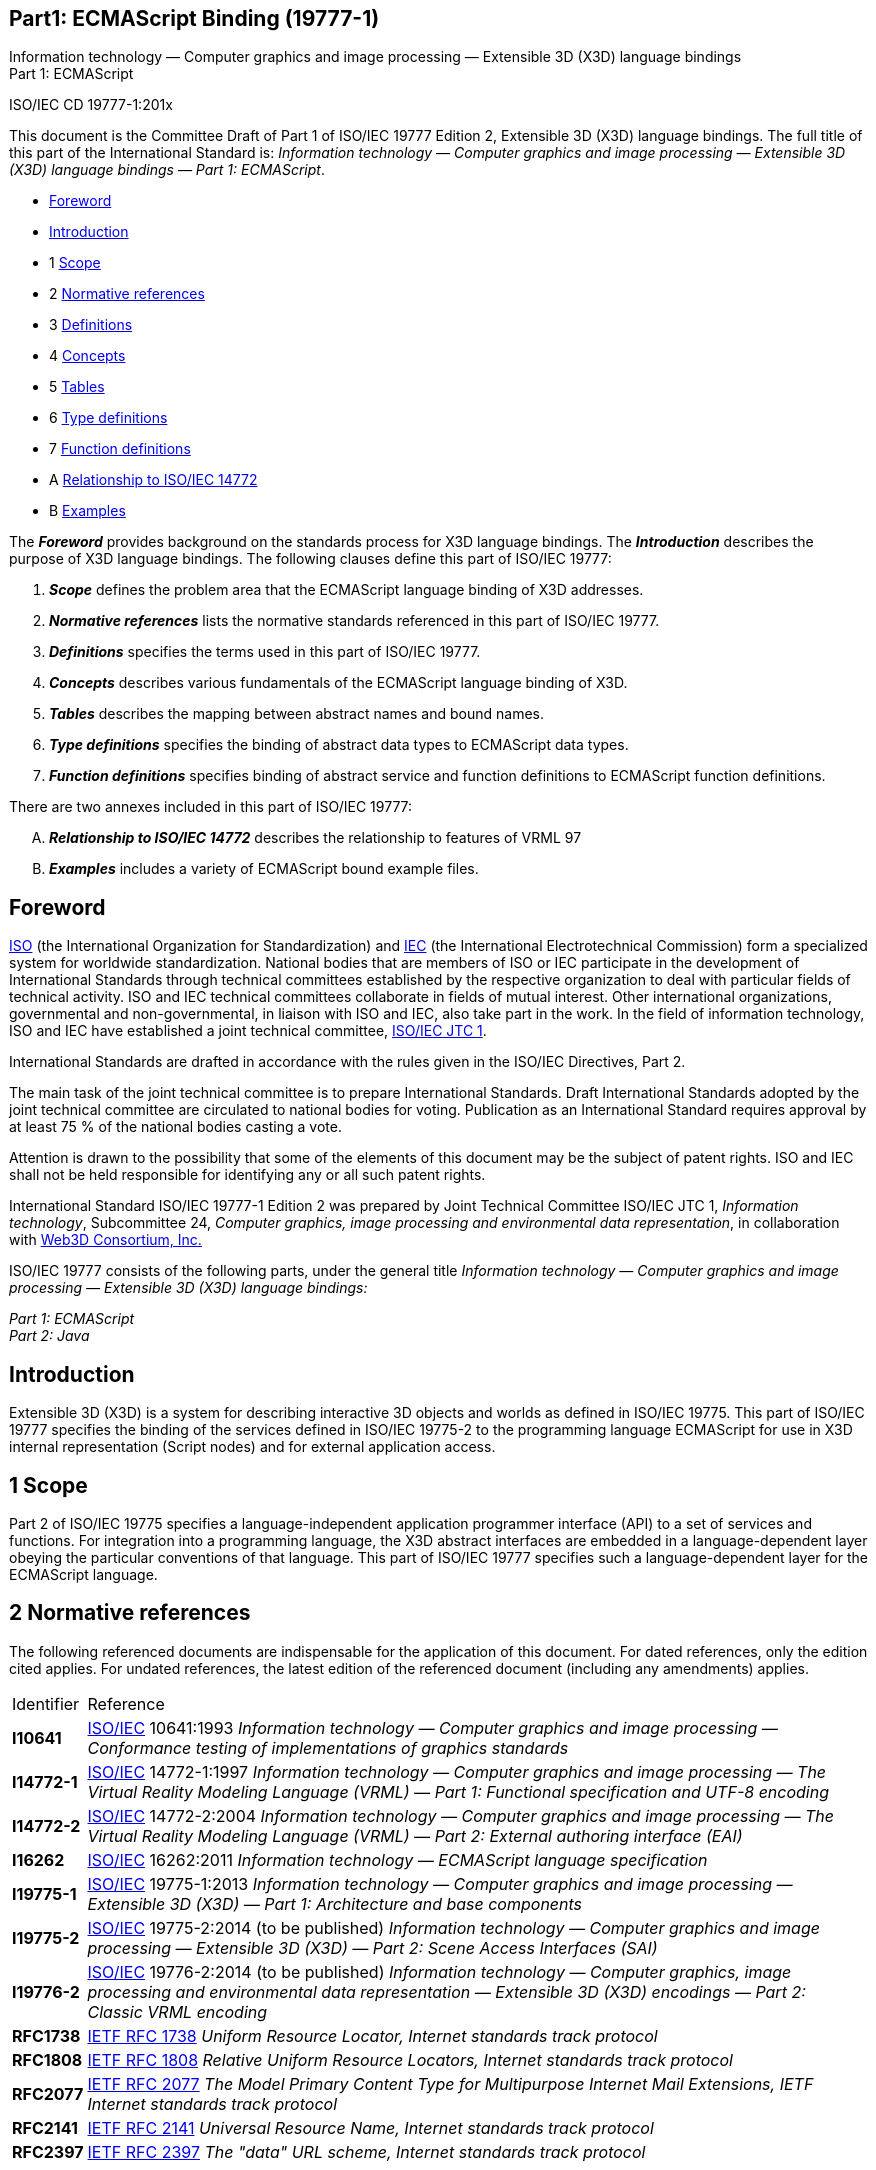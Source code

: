 :icons: font
:stem: latexmath
:source-highlighter: highlight.js
:standards: https://www.web3d.org/standards

[[C19777_1]]
== Part1: ECMAScript Binding (19777-1)

Information technology — Computer graphics and image processing —
Extensible 3D (X3D) language bindings +
Part 1: ECMAScript

ISO/IEC CD 19777-1:201x

This document is the Committee Draft of Part 1 of ISO/IEC 19777 Edition
2, Extensible 3D (X3D) language bindings. The full title of this part of
the International Standard is: _Information technology — Computer
graphics and image processing — Extensible 3D (X3D) language bindings —
Part 1: ECMAScript_.

• <<foreword, Foreword>>
• <<introduction, Introduction>>
• 1 <<scope, Scope>>
• 2 <<references, Normative references>>
• 3 <<glossary, Definitions>>
• 4 <<concepts, Concepts>>
• 5 <<tables, Tables>>
• 6 <<types, Type definitions>>
• 7 <<functions, Function definitions>>
• A <<VRMLrelationship, Relationship to ISO/IEC 14772>>
• B <<examples, Examples>>


The *_Foreword_* provides background on the standards process for X3D
language bindings. The *_Introduction_* describes the purpose of X3D
language bindings. The following clauses define this part of ISO/IEC
19777:

. *_Scope_* defines the problem area that the ECMAScript language
binding of X3D addresses.
. *_Normative references_* lists the normative standards referenced in
this part of ISO/IEC 19777.
. *_Definitions_* specifies the terms used in this part of ISO/IEC
19777.
. *_Concepts_* describes various fundamentals of the ECMAScript language
binding of X3D.
. *_Tables_* describes the mapping between abstract names and bound
names.
. *_Type definitions_* specifies the binding of abstract data types to
ECMAScript data types.
. *_Function definitions_* specifies binding of abstract service and
function definitions to ECMAScript function definitions.

There are two annexes included in this part of ISO/IEC 19777:

[upperalpha]
. *_Relationship to ISO/IEC 14772_* describes the relationship to
features of VRML 97
. *_Examples_* includes a variety of ECMAScript bound example files.

[[foreword]]
== Foreword

http://www.iso.org/[ISO] (the International Organization for
Standardization) and http://www.iec.ch/[IEC] (the International
Electrotechnical Commission) form a specialized system for worldwide
standardization. National bodies that are members of ISO or IEC
participate in the development of International Standards through
technical committees established by the respective organization to deal
with particular fields of technical activity. ISO and IEC technical
committees collaborate in fields of mutual interest. Other international
organizations, governmental and non-governmental, in liaison with ISO
and IEC, also take part in the work. In the field of information
technology, ISO and IEC have established a joint technical committee,
http://www.jtc1.org/[ISO/IEC JTC 1].

International Standards are drafted in accordance with the rules given
in the ISO/IEC Directives, Part 2.

The main task of the joint technical committee is to prepare
International Standards. Draft International Standards adopted by the
joint technical committee are circulated to national bodies for voting.
Publication as an International Standard requires approval by at least
75 % of the national bodies casting a vote.

Attention is drawn to the possibility that some of the elements of this
document may be the subject of patent rights. ISO and IEC shall not be
held responsible for identifying any or all such patent rights.

International Standard ISO/IEC 19777-1 Edition 2 was prepared by Joint
Technical Committee ISO/IEC JTC 1, _Information technology_,
Subcommittee 24, _Computer graphics, image processing and environmental
data representation_, in collaboration with http://www.web3d.org/[Web3D
Consortium, Inc.]

ISO/IEC 19777 consists of the following parts, under the general title
_Information technology — Computer graphics and image processing —
Extensible 3D (X3D) language bindings:_

_Part 1: ECMAScript_ +
_Part 2: Java_

[[introduction]]
== Introduction

Extensible 3D (X3D) is a system for describing interactive 3D objects
and worlds as defined in ISO/IEC 19775. This part of ISO/IEC 19777
specifies the binding of the services defined in ISO/IEC 19775-2 to the
programming language ECMAScript for use in X3D internal representation
(Script nodes) and for external application access.

[[scope]]
== 1 Scope

Part 2 of ISO/IEC 19775 specifies a language-independent application
programmer interface (API) to a set of services and functions. For
integration into a programming language, the X3D abstract interfaces are
embedded in a language-dependent layer obeying the particular
conventions of that language. This part of ISO/IEC 19777 specifies such
a language-dependent layer for the ECMAScript language.

[[references]]
== 2 Normative references

The following referenced documents are indispensable for the application
of this document. For dated references, only the edition cited applies.
For undated references, the latest edition of the referenced document
(including any amendments) applies.

[opts=autowidth,frame=ends,grid=rows]
|===
|Identifier |Reference
|[[I10641]]*I10641* |http://www.iso.org/[ISO/IEC] 10641:1993
_Information technology — Computer graphics and image processing —
Conformance testing of implementations of graphics standards_

|[[I14772_1]]*I14772-1* |http://www.iso.org/[ISO/IEC] 14772-1:1997
_Information technology — Computer graphics and image processing — The
Virtual Reality Modeling Language (VRML) — Part 1: Functional
specification and UTF-8 encoding_

|[[I14772_2]]*I14772-2* |http://www.iso.org/[ISO/IEC] 14772-2:2004
_Information technology — Computer graphics and image processing — The
Virtual Reality Modeling Language (VRML) — Part 2: External authoring
interface (EAI)_

|[[I16262]]*I16262* |http://www.iso.org/[ISO/IEC] 16262:2011
_Information technology — ECMAScript language specification_

|[[I19775-1]]*I19775-1* |http://www.iso.org/[ISO/IEC] 19775-1:2013
_Information technology — Computer graphics and image processing —
Extensible 3D (X3D) — Part 1: Architecture and base components_

|[[I19775-2]]*I19775-2* |http://www.iso.org/[ISO/IEC] 19775-2:2014 (to
be published) _Information technology — Computer graphics and image
processing — Extensible 3D (X3D) — Part 2: Scene Access Interfaces
(SAI)_

|[[I19776-2]]*I19776-2* |http://www.iso.org/[ISO/IEC] 19776-2:2014 (to
be published) _Information technology — Computer graphics, image
processing and environmental data representation — Extensible 3D (X3D)
encodings — Part 2:  Classic VRML encoding_

|[[RFC1738]]*RFC1738* |http://www.ietf.org/rfc/rfc1738.txt?numb[IETF
RFC 1738] _Uniform Resource Locator, Internet standards track protocol_

|[[RFC1808]]*RFC1808*
|http://www.ietf.org/rfc/rfc1808.txt?number=1808[IETF RFC 1808]
_Relative Uniform Resource Locators, Internet standards track protocol_

|[[RFC2077]]*RFC2077*
|http://www.ietf.org/rfc/rfc2077.txt?number=2077[IETF RFC 2077] _The
Model Primary Content Type for Multipurpose Internet Mail Extensions,
IETF Internet standards track protocol_

|[[RFC2141]]*RFC2141*
|http://www.ietf.org/rfc/rfc2141.txt?number=2141[IETF RFC 2141]
_Universal Resource Name, Internet standards track protocol_

|[[RFC2397]]*RFC2397*
|http://www.ietf.org/rfc/rfc2397.txt?number=2397[IETF RFC 2397] _The
"data" URL scheme, Internet standards track protocol_
|===

[[glossary]]
== 3 Definitions

For the purposes of this document, the terms and definitions given in
parts 1 and 2 of ISO/IEC 19775 and the following apply.

=== 3.1 auxiliary object

any array placeholder object that is required by the various service
requests defined in this part of ISO/IEC 19777

=== 3.2 built-in object

any object supplied by an ECMAScript implementation, independent of the
host environment, which is present at the start of the execution of an
ECMAScript program

<<I16262, ISO/IEC 16262>>

=== 3.3 host object

any object supplied by the host environment to complete the execution
environment of ECMAScript

<<I16262, ISO/IEC 16262>>

=== 3.4 native object

any object supplied by an ECMAScript implementation independent of the
host environment

<<I16262, ISO/IEC 16262>>

[[concepts]]
== 4 Concepts

[[IntroductionAndTOC]]
=== 4.1 Introduction and table of contents

[[Introduciton]]
==== 4.1.1 Introduction

This clause describes key concepts in this part of ISO/IEC 19777. This
includes conformance criteria and abstract concepts of the binding to
ECMAScript defined in this part to the abstract definitions of the X3D
scene authoring interface (SAI) specified in <<I19775-2, part 2 of ISO/IEC 19775>>.
The ECMAScript programming language is specified in <<I16262, ISO/IEC 16262>>.

[[TOC]]
==== 4.1.2 Table of contents

See <<t-Topics, Table 4.1>> for the table of contents for this clause.

[[t-Topics]]
Table 4.1 — Topics in this clause

* <<IntroductionAndTOC, 4.1 Introduction and Table of Contents>> +
** <<Introduciton, 4.1.1 Introduction>> +
** <<TOC, 4.1.2 Table of contents>> +
** <<NotationalConventions, 4.1.3 Notational conventions>> +
* <<Concepts, 4.2 Concepts>> +
** <<Relationship, 4.2.1 Relationship to ISO/IEC 14772>> +
** <<Conformance, 4.2.2 Conformance>> +
** <<ImplementationDependencies, 4.2.3 Implementation dependencies>> +
* <<LanguageSpecificConcepts, 4.3 Language-specific concepts>> +
** <<General, 4.3.1 General>> +
*** <<GeneralIntroduction, 4.3.1.1 Introduction>> +
*** <<NativeObjectDefinitions, 4.3.1.2 Standard object definitions>> +
**** <<ProvisionOfStandardObjects, 4.3.1.2.1 Provision of standard objects>> +
**** <<FunctionandPropertyDefintions, 4.3.1.2.2 Function and property definitions>> +
*** <<RequiredECMAScriptVersion, 4.3.1.3 Required ECMAScript version>> +
*** <<SupportedScriptURLs, 4.3.1.4 Supported Script URLs>> +
**** <<ScriptIntroduction, 4.3.1.4.1 Introduction>> +
**** <<InlineSscript, 4.3.1.4.2 Inline script definition>> +
**** <<ExternalScript, 4.3.1.4.3 External script files>> +
**** <<MIMEType, 4.3.1.4.4 MIME type>> +
** <<Sessions, 4.3.2 Sessions>> +
*** <<SessionsIntroduction, 4.3.2.1 Introduction>> +
*** <<BrowserCreation, 4.3.2.2 Browser creation>> +
*** <<WebBrowserPlugin, 4.3.2.3 Web browser plug-in>> +
** <<Identifiers, 4.3.3 Identifiers>> +
*** <<IdentifierEquivalence, 4.3.3.1 Identifier equivalence>> +
*** <<DataStorage, 4.3.3.2 Data storage>> +
*** <<RegisteringInterest, 4.3.3.3 Interest-registering services>> +
** <<FieldAccess, 4.3.4 Field access>> +
*** <<NULLNodes, 4.3.4.1 NULL nodes>> +
*** <<SingleValuedFieldTypes, 4.3.4.2 Representing single-value field types>> +
*** <<X3DFieldToECMAScriptTypeConversions, 4.3.4.3 X3DField to ECMAScript type conversions>> +
*** <<Multi-valueFieldTypes, 4.3.4.4 Representing multi-value field types>> +
** <<InternalInteractions, 4.3.5 Internal interactions>> +
*** <<GeneralConcepts, 4.3.5.1 General concepts>> +
*** <<Interacting, 4.3.5.2 Interacting with fields>> +
**** <<AccessingScript, 4.3.5.2.1 Accessing fields and output fields of the Script>> +
**** <<AccessingOtherNodes, 4.3.5.2.2 Accessing fields and readable fields of other nodes>> +
*** <<SendingEvents, 4.3.5.3 Sending events>> +
*** <<ReceivingEvents, 4.3.5.4 Receiving events>> +
** <<ExternalInteractions, 4.3.6 External interactions>> +
** <<DisposingofRresources, 4.3.7 Disposing of resources>> +

* <<t-Topics, Table 4.1: Topics in this clause>>


[[NotationalConventions]]
==== 4.1.3 Notational conventions

Since ECMAScript is an untyped language it has no language constructs to
describe the types of parameters passed to, or values returned from,
functions. Therefore this Part uses a notational convention to describe
these types. Parameters passed are preceded by their type, and the type
of any return value precedes the function name. Normally these types
correspond to X3D field types, so those names are used. In the case of
no return value, the identifier _void_ is used. In the case of a
ECMAScript numeric value or numeric array return, the identifier
_numeric_ or _numeric[ ]_ is used. In the case of a string return, the
identifier _String_ is used.

[[Concepts]]
=== 4.2 Concepts

[[Relationship]]
==== 4.2.1 Relationship to ISO/IEC 14772

This part of ISO/IEC 19777 defines the binding of services as defined in
<<I19775-2, part 2 of ISO/IEC 19775>> to ECMAScript. Details of
providing ECMAScript support for ISO/IEC 14772 may be found in
<<VRMLrelationship, Annex A — Relationship to ISO/IEC 14772>>.

[[Conformance]]
==== 4.2.2 Conformance

A browser supporting an ECMAScript language interface for the SAI shall
conform to 7 Conformance of <<I19775-2, part 2 of ISO/IEC 19775>> and
shall conform to the provisions of this part of ISO/IEC 19777.

ECMAScript bindings within scripting node types shall be supported by a
conforming browser. A browser may optionally support ECMAScript when used 
for external interactions as defined in <<I19775-2, part 2 of ISO/IEC 19775>>.

An implementation shall not modify the objects and functions defined in
this specification with their own specific methods or additional
methods. There shall be one exception to this requirement in order to
allow browser-specific extension functions within the Browser services.

The Browser object may be extended with new function calls that indicate
the extended functionality. <<I19775-2, Part 2 of ISO/IEC 19775>>
defines the requirements for naming conventions. For the purposes of
this specification, browser-specific function calls that are added to
the Browser object shall conform to the naming conventions including
prefix/suffix additions.

EXAMPLE  Browser XYZ has an extension function as:

[source,listing]
----
  Browser.XYZ_customFunction();
----

To satisfy this requirement, a browser implementation may provide
additional new objects, but shall not extend or modify the objects
defined in this part of ISO/IEC 19777.

[[ImplementationDependencies]]
==== 4.2.3 Implementation dependencies

Implementation dependent for the scope of this part of ISO/IEC 19777 is
defined to be the browser writer implementation of the ECMAScript host
objects and how those objects interact with the environment and the X3D
browser.

[[LanguageSpecificConcepts]]
=== 4.3 Language-specific concepts

[[General]]
==== 4.3.1 General

[[GeneralIntroduction]]
===== 4.3.1.1 Introduction

This specification provides a set of implementation-independent objects
that a piece of ECMAScript code may assume are Host Objects as defined
by <<I16262, ISO/IEC 16262>>. These objects represent the possible
interactions with the X3D scene through the SAI. Browser specific
implementation dependencies shall remain hidden to the general user.

Apart from the Browser object (see <<NativeObjects, 7.2.1 Native objects>>),
an implementation shall not modify these objects and
functions with their own specific methods or additional methods. The
term application is used to describe the ECMAScript code that wishes to
access the X3D browser, regardless of how the initial reference to the
browser was obtained.

[[NativeObjectDefinitions]]
===== 4.3.1.2 Native object definitions

[[ProvisionOfStandardObjects]]
===== 4.3.1.2.1 Provision of standard objects

All objects defined in this part of ISO/IEC 19777 shall be treated as
Native Objects in the ECMAScript environment. The process of
implementing and registering these objects with the ECMAScript engine
shall be implementation dependent as each engine is different. The
specification only defines the functions and properties of the objects,
and not how they are to be implemented.

[[FunctionandPropertyDefintions]]
===== 4.3.1.2.2 Function and property definitions

An object is described by the functions and properties it contains.
Properties may only be defined as a single primitive type or another
object. Many concepts in X3D are described using array semantics, and
ECMAScript does not allow the definition of properties that are arrays
of values. To overcome this limitation, this specification defines a
collection of __auxiliary object__s to function as array placeholders
that are required by the various service requests.

These auxiliary objects are not meant to be directly instantiated by
user code. They are implied properties of the parent object and
therefore no public constructor shall be provided. Individual elements
of each auxiliary object can be accessed using access by zero-based
indices.

EXAMPLE  To read the 3rd available component, the following syntax is
used:

____
....
comp = Browser.supportedComponents[2];
....
____

This component request is the result of a `GET` request on the Browser
host object, which returns a ComponentInfoArray host object, on which a
`GET` request is made with the index value of 2.

[[RequiredECMAScriptVersion]]
==== 4.3.1.3 Required ECMAScript version

A browser shall only be required to support the standard built-in
objects defined by <<I16262, ISO/IEC 16262>>.

A browser implementation may optionally provide other host objects for
the user code to use.

EXAMPLE  A browser in a web page may provide host objects for accessing
the containing external document structure.

[[SupportedScriptURLs]]
===== 4.3.1.4 Supported Script URLs

[[ScriptIntroduction]]
====== 4.3.1.4.1 Introduction

A Script node defines content through its URL field. ECMAscript code may
be supported through either direct in-line declaration of the code or by
using an external file.

[[InlineSscript]]
====== 4.3.1.4.2 Inline script definition

Browsers supporting the ECMAScript scripting language shall support the
use of in-lined script nodes through the use of the customized protocol
definition _ecmascript_. This support is required in addition to the
other required protocols as defined in 7, Conformance and minimum
support requirements of <<I19775-2, part 2 of ISO/IEC 19775>>.

EXAMPLE 1  An example of the in-lined script definition is:

[source,listing]
----
Script {
    url "ecmascript: function foo() { ... }"
}
----

EXAMPLE 2  The _url_ field may contain multiple URL's referencing either
a remote file or in-line code as shown in the following example:

[source,listing]
----
Script {
    url [
        "http://foo.com/myScript.js",
        "ecmascript: function foo( ) { ... }"
    ]
}
----

A browser implementation shall support no other protocol type for
in-lined script code that conforms to this part of ISO/IEC 19777.

[[ExternalScript]]
====== 4.3.1.4.3 External script files

The file extension for ECMASCript source code is ‘.js’, unless a
protocol returning MIME types is used (such as HTTP). In that case, any
suffix is allowed as long as the proper MIME type is returned (see
<<MIMEtype, 4.3.1.4.4 MIME type>>).

[[MIMEType]]
====== 4.3.1.4.4 MIME type

The MIME type for ECMAScript source code is defined as follows:

[source,listing]
----
application/ecmascript
----

For backwards compatibility with old web servers, it is recommended
browsers also support the following MIME type:

[source,listing]
----
application/x-ecmascript
----

[[Sessions]]
==== 4.3.2 Sessions

[[SessionsIntroduction]]
===== 4.3.2.1 Introduction

A session for ECMAScript-based communications is dependent on the type
of handle established: embedded object or standalone application.

The difference between the two forms of the browser is limited to how to
initially obtain the browser reference. Once this has been obtained, the
services provided shall not differ. The term application is used to
describe the ECMAScript code that wishes to access the X3D browser
regardless of how the initial reference to the browser was obtained.

[[BrowserCreation]]
===== 4.3.2.2 Browser creation

Since ECMAScript does not define a user interface creation set of
libraries, the usefulness of creating standalone browsers that may be
embedded in custom applications is limited. Therefore, the createBrowser
service (see 6.2.3 createBrowser of <<I19775-2, part 2 of ISO/IEC 19775>>) 
is not defined for this binding. Browser implementations may
optionally provide a browser-specific mechanism for creating a new
browser instance.

[[WebBrowserPlugin]]
===== 4.3.2.3 Web browser plug-in

When the X3D browser exists as an element embedded in a HTML page to
which an ECMScript script has access, it shall use the underlying web
browser APIs to access the document and plug-in. The session is defined
to last as long as that particular plug-in instance is associated with a
currently active page.

The browser shall also provide notification to the listening
applications when the world is no longer displayed on the page. When the
browser is removed from visibility, it shall generate a shutdown event
to all registered listeners. If the browser becomes visible again an
initialized event shall be generated. If a new page is loaded with a X3D
browser as part of it, it will contain a different Browser reference and
hence scripts (_e.g._, HTML onMouseOver, not X3D scripts) in the page
will not receive any such notification of its presence.

[[Identifiers]]
==== 4.3.3 Identifiers

[[IdentifierEquivalence]]
===== 4.3.3.1 Identifier equivalence

Due to the nature of ECMAScript code interaction, it is possible that
two instances of an ECMAScript object may refer to the same node or
field inside the X3D scene (that is, using the `+==+` comparison may be
`+false+`). For this reason, an identifier of a node or field cannot be
implied to mean the same instance reference of the object representation
between separate function calls to the user code. Within a single
function call, the identifier shall be identical. This ensures that the
following semantics seem logical to the end user:

....
  Object1 = new SFVec3f(0, 0, 0);
  Objext2 = new SFVec3f(2, 4, 0);
  Object1.x = 6;                     // Object1 is (6, 0, 0)
  Object2.y = Object1.x;             // Object2 is (2, 6, 0)
  transform.translation = Object2;   //call translation.setValue(2, 6, 0);
....

The representation of an identifier in ECMAScript is implementation
dependent and hidden from the ordinary user. However, objects instances
may be checked for equivalence by calling the `+equals()+` function of
the appropriate object instances. Implementations of the objects shall
provide the `+equals()+` function so that comparing two nodes, fields or
other objects that require an identifier will return the correct result.

[[DataStorage]]
===== 4.3.3.2 Data storage

In the object definitions, it is possible to associate user-definable
data references with each field of a node and with the node itself. This
data is separate from the metadata capability required by the X3DNode
and X3DMetadataObject definitions. If one reference to a node has data
associated with it, this information shall be available to all
references to that node at all times. For example, if a field has data
associated with it, is then disposed and a later application references
that node, the data shall still remain (if that other application is
ECMAScript). There is no requirement to store this information if the
node/field is no longer referenced by external applications or the
internal scene graph. An optional capability that a browser may provide
is for the object to be available across languages such that an object
set in an ECMAScript script many be fetched and examined using an
external application in another language.

[[RegisteringInterest]]
===== 4.3.3.3 Interest-registering services

Several services allow user code to register for notifications of state
changes. When the browser code needs to inform the user code of the item
of interest, this shall be performed through a callback. Because
ECMAScript is an interpreted language, the means of defining the
callback shall be to provide a string, which is the name of the function
to be called when required. In addition to the name of the function, a
second optional parameter may be supplied which is any arbitrary object
value (for example a string). This second parameter shall have no
implied semantics other than as a piece of user code to identify which
object this callback was registered with. The parameters to be provided
to the callback function shall be defined by the individual service
request mapping. They shall include the user provided data as one of the
parameters of the callback function. User code is allowed to use a
single callback function for registering interest with multiple sources.

[[FieldAccess]]
==== 4.3.4 Field access

[[NULLNodes]]
===== 4.3.4.1 NULL nodes

The ECMAscript `+null+` reference to an object shall be treated as the
equivalent of the X3D `+NULL+` value. Where an SFNode field has its
value set to `+null+`, this shall clear the field of the node reference
causing the default behaviour defined by the parent node to be used for
that field. When reading a value of an SFNode field where it is empty,
the return value shall be `+null+`.

[[SingleValuedFieldTypes]]
===== 4.3.4.2 Representing single-value field types

Single-value field types may be represented in one of two ways. For
simple objects, that can correspond to one of the ECMAScript primitive
types of _numeric_, _String_ and _boolean_. Where such a simple mapping
is not possible, the data type is represented by a host object bearing
the same name as the type. If the type represents a compound type such
as SFVec3f, each part of the type may be directly accessible as either a
property or using array-indexed access. The definitions and name of each
property are specified in <<types, 6 Type definitions>>.

[[X3DFieldToECMAScriptTypeConversions]]
===== 4.3.4.3 X3DField to ECMAScript type conversions

Where field types represent primitive data types such as integers and
strings, there shall be no standard object type supplied.

[[Multi-valueFieldTypes]]
===== 4.3.4.4 Representing multi-value field types

Each multi-valued field type is represented by a host object bearing the
same name as the type. The properties of the object is an array of the
equivalent single-valued object types. Access is through numerical array
access and there are no separately defined properties.

EXAMPLE  _mfColorObjectName[index]_, where _index_ is an integer-valued
expression with 0 ≤ _index_ < length and length is the number of
elements in the array.

set1Value/get1Value service requests are equivalent to the array access
mechanism provided by the object representing the field. Setting or
getting a single array index shall use the same semantics for the
setValue and getValue services.

Assigning to an element with _index_ ≥ length results in the array being
dynamically expanded to contain length elements. All elements not
explicitly initialized are set to the default value for that field type

[[InternalInteractions]]
==== 4.3.5 Internal interactions

[[GeneralConcepts]]
===== 4.3.5.1 General concepts

The executable content of a script shall be made available to the browser 
as either an external file or through the use of one of the custom protocol 
types defined in <<SupportedScriptURLs, 4.3.1.4 SupportedScriptURLs>>. 
The content may define zero or more functions. For
the X3D Browser to communicate information to the script, a number of
functions are defined by this specification. If the script content
defines one of these functions, it shall be called at the appropriate
time as defined by the following specification. If the script does not
define the function, the browser silently ignores the action to be
taken.

EXAMPLE  If the script content does not define an `+eventsProcessed()+`
function, the browser does not attempt to call it.

[[Interacting]]
===== 4.3.5.2 Interacting with fields

[[AccessingScript]]
====== 4.3.5.2.1 Accessing fields and output fields of the Script

All fields of a Script node are accessible from its ECMAScript
functions. As in all other nodes, the initializeOnly fields are
accessible only within the Script. The inputOnly fields are not
accessible. Events can be routed to input-capable fields and events can
be routed from output-capable fields. Another node with a reference to
this node can access its input fields and output fields just like any
other node.

A field defined in the containing node is available to the user code by
using its name. Its value can be read or written. This value is
persistent across function calls. Output-capable fields defined in the
script node can also be read. The value is the last value assigned.

If a function represents an inputOutput field, the name of the 
corresponding function shall be the same name as the field
declaration with the `set_` modifier prepended. To access the value 
of the inputOutput field, the name of the field itself shall be used 
without the *_changed* modifier.

When using the script node as the parameter to methods that require an
SFNode object instance, the _this_ keyword may be used. For the purposes
of this specification, the script context and the containing X3D
_X3DScriptNode_ are equivalent.

[[AccessingOtherNodes]]
====== 4.3.5.2.2 Accessing fields and readable fields of other nodes

The script can access any field type except initializeOnly fields of any
node to which it has access:

EXAMPLE

[source,listing]
----
DEF SomeNode Transform { }
Script {
    field SFNode node USE SomeNode
    eventIn SFVec3f pos
    directOutput TRUE
    url "ecmascript:
           function pos(value) {
               node.set_translation = value;
           }
        "
}
----

This example sends a set_translation event to the Transform node.

A writable field on a passed node can appear only on the left side of
the assignment. A readable field in the passed node can appear only on
the right side, which reads the last value sent out. Fields in the
passed node cannot be accessed. However, inputOutput fields can either
send an event to the "_set__..." inputOnly field or read the current
value of the "...__changed_" outputOnly field. This follows the routing
model as defined in <<I19775-1, part 1 of ISO/IEC 19775>>.

Events generated by setting an input-capable field on a node are sent at
the completion of the initial function call made to the user code by the
browser. The inputOnly field shall be assigned a value of the same data
type; no partial assignments are allowed.

EXAMPLE  It is not possible to assign the red component value of an
SFColor inputOnly field.

Since inputOnly fields are strictly write-only, the remainder of the
partial assignment would have invalid field values. Assigning to the
inputOnly field multiple times during one execution of the function
still only sends one event and that event shall be the last value
assigned.

[[SendingEvents]]
===== 4.3.5.3 Sending events

An event on a field is queued if that field is writable and is assigned,
or an element of a writable field (_i.e._, an index of an MF field type
or a property of an SF field type) is assigned. Events are sent at the
end of script execution. An output-capable field may be assigned a value
multiple times within the script during a single call to the script. If
during a single call to a script, multiple attempts are made to write a
value to an output-capable field, only the last such attempt shall be
used. If the value of individual components of a field is changed, the
last value given to each component shall be sent. Elements of the field
that are not changed in the user code send their initial value
determined at the beginning of the script execution.

EXAMPLE  The following code segment produces an value of (4, 3, 1) for
the outputOnly field SFVec3f _foo_changed_ with an initial value of
(6, 6, 6):

[source,listing]
----
a = foo_changed; // copy by reference a(6,6,6)
a.x = 5;         // foo_changed(5,6,6)
a.z = 1;         // foo_changed(5,6,1)
b = foo_changed; // copy by reference b(5,6,1)
b.x = 4;         // foo_changed(4,6,1)
c = a;           // copy by reference c(4,6,1)
c.y = 3;         // foo_changed(4,3,1))
----

If a script is called multiple times within a single timestamp, in
accordance with the loop-breaking rule, only the first event generated
from any output capable fields is queued. +

[[ReceivingEvents]]
===== 4.3.5.4 Receiving events

Events sent to the containing node are passed to the corresponding
ECMAScript function in the script. The function's name is the same as
the field and is passed two arguments. If the function represents an
inputOutput field, the name of the function shall be the same name as
the field declaration, without the _set__ or __changed_ modifiers. The
value of the event is passed as the first argument and the timestamp of
the event is passed as the second argument. The type of the value is the
same as the type of the event and the type of the timestamp is SFTime.
<<X3DFieldToECMAScriptTypeConversions, 4.3.4.3 X3D field to ECMAScript variable conversion>>
provides a description of how X3D types
appear in ECMAScript. The values of the parameters have no visibility
outside the function.

If there is no corresponding ECMAScript function in the script, the
browser's behaviour is to silently ignore the event.

EXAMPLE  The following Script node has one writable field whose name is
_start_:

[source,listing]
----
Script {
    eventIn SFBool start
    url "ecmascript: function start(value, timestamp) { ... }"
}
----

When the _start_ event is received, the start() function is executed.

[[ExternalInteractions]]
==== 4.3.6 External interactions

If `+beginUpdate()+` has been called and multiple individual `PUT`
actions have been performed on a single field, the result when
`+endUpdate()+` is called shall be a single event with all of the
individual values set. If two calls are made to set a particular array
index, the last value written shall be used.

If `+beginUpdate()+`has not been called, the result shall be an event
that contains the entire field value with the individual value changed.
Multiple `PUT` calls on the field object shall result in the
equivalent number of events being generated inside the X3D browser.

[[DisposingofRresources]]
==== 4.3.7 Disposing of resources

Although not required by the ECMAScript environment because all objects
are automatically disposed, the SAI defines a service request for
explicit disposal. Each host object defined by this specification and
any extension objects provided by a browser shall have a `+dispose()+`
function available. This shall dispose of the local handle to the
underlying node. Any further access to that object shall generate an
error.

[[tables]]
== 5 Tables

[[IntroAndTOC]]
=== 5.1 Introduction and table of contents

[[Introduction]]
==== 5.1.1 Introduction

This clause contains tables defining abbreviations used and mapping
abstract names from <<I19775-2, part 2 of ISO/IEC 19775>> to those of
this binding.

[[TOC]]
==== 5.1.2 Table of contents

See <<t-Topics, Table 5.1>> for the table of contents for this clause.

[[t-Topics]]
Table 5.1 — Topics in this clause

* <<IntroAndTOC, 5.1 Introduction and Table of Contents>>
** <<Introduction, 5.1.1 Introduction>>
** <<TOC, 5.1.2 Table of contents>>
* <<MappingsOfAbstractNamesToECMAScript, 5.2 Mappings of abstract names to ECMAScript binding names>>
** <<DataTypes, 5.2.1 Data types>>
** <<ErrorTypes, 5.2.2 Error types>>
** <<EventTypes, 5.2.3 Event types>>
** <<BrowserServices, 5.2.4 Browser services>>
** <<ExecutionContextServices, 5.2.5 Execution context services>>
** <<SceneServices, 5.2.6 Scene services>>
** <<NodeServices, 5.2.7 Node services>>
** <<FieldServices, 5.2.8 Field services>>
** <<RouteServices, 5.2.9 Route services>>
** <<PrototypeServices, 5.2.10 Prototype services>>
** <<ScriptServices, 5.2.11 Script content services>>
** <<MatrixServices, 5.2.12 Matrix services>>

* <<t-Topics, Table 5.1 — Topics in this clause>>
* <<t-DataTypesToECMAScriptMapping, Table 5.2 — Data type names listed alphabetically by abstract name>>
* <<t-DataClassesToECMAScriptMapping, Table 5.3 — Data class names listed alphabetically by abstract name>>
* <<t-ErrorTypeToECMASCriptMapping, Table 5.4 — Error class names listed alphabetically by abstract name>>
* <<t-EventTypesToECMAScriptMapping, Table 5.5 — Event type names listed alphabetically by abstract name>>
* <<t-BrowserSerivesToECMAScriptMapping, Table 5.6 — Browser services listed alphabetically by abstract name>>
* <<t-ECMAScriptSpecificBrowserServices, Table 5.7 — ECMAScript-specific browser services listed aphabetically by abstract name>>
* <<t-ExecutionContextServicesToECMAScriptMapping, Table 5.8 — Execution context services listed alphabetically by abstract name>>
* <<t-SceneServicesToECMAScriptMapping, Table 5.9 — Scene services listed alphabetically by abstract name>>
* <<t-NodeServicesToECMAScriptMapping, Table 5.10 — Node services listed alphabetically by abstract name>>
* <<t-FieldServicesToECMAScriptMapping, Table 5.11 — Field services listed alphabetically by abstract name>>
* <<t-RouteServicesToECMAScriptMapping, Table 5.12 — Route services listed alphabetically by abstract name>>
* <<t-ProtoServicesToECMAScriptMapping, Table 5.13 — Prototye services listed alphabetically by abstract name>>
* <<t-ScriptServicesToECMAScriptMapping, Table 5.14 — Script services listed alphabetically by abstract name>>
* <<t-MatrixServicesToECMAScriptMapping, Table 5.15 — Matrix services listed alphabetically by abstract name>>

[[MappingsOfAbstractNamesToECMAScript]]
=== 5.2 Mappings of abstract names to ECMAScript binding names

[[DataTypes]]
==== 5.2.1 Data types

In <<t-DataTypesToECMAScriptMapping, Table 5.2>>, each row lists an
abstract name of a data type from <<I19775-2, part 2 of ISO/IEC 19775>>
followed by the corresponding bound name. The names of data types used
to reference data items are not included but may be found in
<<t-DataClassesToECMAScriptMapping, Table 5.3>>.

[[t-DataTypesToECMAScriptMapping]]
Table 5.2 — Data type names listed alphabetically by abstract name

[opts="header,autowidth",frame=ends,grid=rows]
|===
|Abstract name      |ECMAScript bound name
|SAIAction          |N/A
|SAIBrowserApp      |N/A
|SAIBrowserName     |String
|SAIBrowserRef      |Browser +
ExternalBrowser
|SAIBrowserVersion  |String
|SAIComponentID     |String +
Numeric
|SAIFieldAccess     |X3DConstants
|SAIFieldName       |String
|SAIFieldType       |X3DConstants
|SAIFieldValue      |various. Defined by field type (see <<FieldServices, 7.6>>)
|SAIFrameRate       |Numeric
|SAILoadState       |X3DConstants
|SAINavSpeed        |Numeric
|SAINodeID          |SFNode
|SAINodeType        |X3DConstants
|SAIParameterList   |N/A
|SAIPropertyList    |String
|SAIRequesterID     |Object
|SAIString          |String
|SAIURL             |String
|null               |null
|===

[[t-DataClassesToECMAScriptMapping]]
Table 5.3 — Data class names listed alphabetically by abstract name

[opts="header,autowidth",frame=ends,grid=rows]
|===
|Abstract name          |ECMAScript bound name
|SAIBrowserRef          |Browser +
ExternalBrowser
|SAIComponentDeclaration|ComponentInfo
|SAIExecutionContextID  |X3DExecutionContext
|SAIFieldDefinition     |X3DFieldDefinition
|SAIFieldID             |an instance of the ECMAScript object appropriate to the
field type. Defined by field type (see <<FieldServices, 7.6>>)
|SAIFieldValue          |various. Defined by field type (see <<FieldServices, 7.6>>)
|SAILoadState           |X3DConstants
|SAINodeID              |SFNode
|SAIProfileDeclaration  |ProfileInfo
|SAIProtoDeclaration    |X3DProtoDeclaration or +
X3DExternProtoDeclaration
|SAIRoute               |X3DRoute
|SAIScene               |X3DScene
|SAIScript              |SFNode
|SAIScriptImplementation|N/A +
|SAIScene               |X3DScene
|SAIStream              |X3DStream
|SAIUnitDeclaration     |UnitInfo
|===

[[ErrorTypes]]
==== 5.2.2 Error types

In <<t-ErrorTypeToECMASCriptMapping, Table 5.4>>, each row lists an
abstract name of an error type from <<I19775-2, part 2 of ISO/IEC 19775>>
followed by the corresponding bound name.

[[t-ErrorTypeToECMASCriptMapping]]
Table 5.4 — Error class names listed alphabetically by abstract name

[opts="header,autowidth",frame=ends,grid=rows]
|===
|Abstract name                 |ECMAScript bound name
|SAI_BROWSER_UNAVAILABLE       |X3DConstants.SAI_BROWSER_UNAVAILABLE_ERROR
|SAI_CONNECTION_ERROR          |X3DConstants.SAI_CONNECTION_ERROR
|SAI_DISPOSED                  |X3DConstants.SAI_DISPOSED_ERROR
|SAI_IMPORTED_NODE             |X3DConstants.SAI_IMPORTED_NODE_ERROR
|SAI_INSUFFICIENT_CAPABILITY   |X3DConstants.SAI_INSUFFICIENT_CAPABILITY_ERROR
|SAI_INVALID_ACCESS_TYPE       |X3DConstants.SAI_INVALID_ACCESS_TYPE_ERROR
|SAI_INVALID_BROWSER           |X3DConstants.SAI_INVALID_BROWSER_ERROR
|SAI_INVALID_DOCUMENT          |X3DConstants.SAI_INVALID_DOCUMENT_ERROR
|SAI_INVALID_EXECUTION_CONTEXT |X3DConstants.SAI_INVALID_EXECUTION_CONTEXT_ERROR
|SAI_INVALID_NAME              |X3DConstants.SAI_INVALID_NAME_ERROR
|SAI_INVALID_NODE              |X3DConstants.SAI_INVALID_NODE_ERROR
|SAI_INVALID_FIELD             |X3DConstants.SAI_INVALID_FIELD_ERROR
|SAI_INVALID_OPERATION_TIMING  |X3DConstants.SAI_INVALID_OPERATION_TIMING_ERROR
|SAI_INVALID_URL               |X3DConstants.SAI_INVALID_URL_ERROR
|SAI_INVALID_X3D               |X3DConstants.SAI_INVALID_X3D_ERROR
|SAI_NODE_NOT_AVAILABLE        |X3DConstants.SAI_NODE_NOT_AVAILABLE_ERROR
|SAI_NODE_IN_USE               |X3DConstants.SAI_NODE_IN_USE_ERROR
|SAI_NOT_SHARED                |X3DConstants.SAI_NOT_SHARED_ERROR
|SAI_NOT_SUPPORTED             |X3DConstants.SAI_NOT_SUPPORTED_ERROR
|SAI_URL_UNAVAILABLE           |X3DConstants.SAI_URL_UNAVAILABLE_ERROR
|===

[[EventTypes]]
==== 5.2.3 Event types

In <<t-EventTypesToECMAScriptMapping, Table 5.5>>, each row lists an
abstract name of an event type from <<I19775-2, part 2 of ISO/IEC 19775>> 
followed by the corresponding bound name.

[[t-EventTypesToECMAScriptMapping]]
Table 5.5 — Event type names listed alphabetically by abstract name

[opts="header,autowidth",frame=ends,grid=rows]
|===
|Abstract name                |ECMAScript bound name
|SAIBrowserEvent              |BrowserEvent
|SAI_BROWSER_Connection_Error |X3DConstants.CONNECTION_ERROR
|SAI_BROWSER_Initialized      |X3DConstants.INITIALIZED_EVENT
|SAI_BROWSER_Shutdown         |X3DConstants.SHUTDOWN_EVENT
|SAI_BROWSER_URL_Error        |X3DConstants.URL_ERROR_EVENT
|SAIFieldEvent                |user-defined callback
|===

[[BrowserServices]]
==== 5.2.4 Browser services

In <<t-BrowserSerivesToECMAScriptMapping, Table 5.6>>, each row lists
an abstract name of a browser service from <<I19775-2, part 2 of ISO/IEC 19775>> 
followed by the corresponding bound name.

[[t-BrowserSerivesToECMAScriptMapping]]
Table 5.6 — Browser services listed alphabetically by abstract name

[opts="header,autowidth",frame=ends,grid=rows]
|===
|Abstract name          |ECMAScript bound name
|getBrowser             |Application-specific
|createBrowser          |N/A
|getName                |*Browser* property String *name*
|getVersion             |*Browser* property String *version*
|getCurrentSpeed        |*Browser* property Numeric *currentSpeed*
|getCurrentFrameRate    |*Browser* property Numeric *currentFrameRate*
|getSupportedProfiles   |*Browser* property ProfileInfo *supportedProfiles*
|getProfile             |array access of ProfileInfo element
|getSupportedComponents |*Browser* property ComponentInfo *supportedComponents*
|getComponent           |array access of ComponentInfo element
|getExecutionContext    |*Browser* property X3DExecutionContext *currentScene*
|createScene            |N/A
|replaceWorld           |*Browser* function void *replaceWorld(X3DScene)*
|importDocument         |*Browser* function X3DScene *importDocument(org.w3c.dom.Node)*
|loadURL                |*Browser* function void *loadURL(MFString, String)*
|setDescription         |*Browser* property String *description*
|createX3DFromString    |*Browser* function X3DScene *createX3DFromString(String)*
|createX3DFromStream    |N/A
|createX3DFromURL       |*Browser* function X3DScene *createX3DFromURL(MFString, String, object)*
|Update Control         |*Browser* function void *beginUpdate()* +
*Browser* function void *endUpdate()*
|Register Browser Interest |*Browser* function void *addBrowserCallback(String, object)* +
*Browser* function void *removeBrowserCallback(String)*
|Share World            |*Browser* function void *shareWorld(ExternalBrowser, SFNode, SFNode)*
|setSharedViewpoint     |*Browser* function void *setSharedViewpoint(SFNode)*
|setSharedNavigation    |*Browser* function void *setSharedNavigation(X3DNode)*
|getRenderingProperties |*Browser* function String *getRenderingProperty(String)*
|getBrowserProperties   |*Browser* function String *getBrowserProperty(String)*
|changeViewpoint        |*Browser* function void *nextViewpoint()* +
*Browser* function void *previousViewpoint()* +
*Browser* function void *firstViewpoint()* +
*Browser* function void *lastViewpoint()*
|Print                  |*Browser* function void *println(Object)*
|Dispose                |*Browser* function void *dispose()*
|===

In <<t-ECMAScriptSpecificBrowserServices, Table 5.7>>, each row lists
an abstract name of an additional browser service only available in this
language binding followed by the corresponding bound name.

[[t-ECMAScriptSpecificBrowserServices]]
Table 5.7 —
ECMAScript-specific browser services listed alphabetically by abstract
name

[opts="header,autowidth",frame=ends,grid=rows]
|===
|Abstract name      |ECMAScript bound name

|Share World        |*Browser* function void *shareWorld(ExternalBrowser, SFNode, SFNode)*
|setSharedViewpoint |*Browser* function void *setSharedViewpoint(SFNode)*
|setSharedNavigation|*Browser* function void *setSharedNavigation(X3DNode)*
|===

==== 5.2.5 Execution context services

In <<t-ExecutionContextServicesToECMAScriptMapping, Table 5.8>>, each
row lists an abstract name of an execution context service from
<<I19775-2, part 2 of ISO/IEC 19775>> followed by the corresponding

[[t-ExecutionContextServicesToECMAScriptMapping]]
Table 5.8 — Execution context services listed alphabetically by abstract name

bound name.

[opts="header,autowidth",frame=ends,grid=rows]
|===
|Abstract name              |ECMAScript bound name

|getSpecificationVersion    |*X3DExecutionContext* property String *specificationVersion*
|getEncoding                |*X3DExecutionContext* property Numeric *encoding*
|getProfile                 |*X3DExecutionContext* property ProfileInfo *profile*
|getComponents              |*X3DExecutionContext* property ComponentInfo *components*
|getWorldURL                |*X3DExecutionContext* property String *worldURL*
|getNode                    |*X3DExecutionContext* property MFNode *rootNodes*
|createNode                 |*X3DExecutionContext* function SFNode *createNode(String)*
|createProto                |*X3DExecutionContext* function SFNode *createProto(String)*
|Named node handling        |N/A
|getProtoDeclaration        |*X3DExecutionContext* property X3DProtoDeclarations *protoDeclarations*
|PROTO Declaration Handling |N/A
|getExternProtoDeclaration  |*X3DExecutionContext* property X3DExternProtoDeclarations *externProtoDeclarations*
|EXTERNPROTO                Declaration Handling |N/A
|getRootNodes               |*X3DExecutionContext* property MFNode *rootNodes*
|getRoutes                  |*X3DExecutionContext* property RouteArray *routes*
|Dynamic Route Handling     |*X3DExecutionContext* function X3DRoute *addRoute(SFNode, String, SFNode, String)* +
*X3DExecutionContext* function void *deleteRoute(X3DRoute)*
|Dispose                    |*X3DExecutionContext* function void *dispose()*
|===

[[SceneServices]]
==== 5.2.6 Scene services

In <<t-SceneServicesToECMAScriptMapping, Table 5.9>>, each row lists
an abstract name of an scene service from <<I19775-2, part 2 of ISO/IEC 19775>>
followed by the corresponding bound name.

[[t-SceneServicesToECMAScriptMapping]]
Table 5.9 — Scene services listed alphabetically by abstract name

[opts="header,autowidth",frame=ends,grid=rows]
|===
|Abstract name       |ECMAScript bound name

|getMetaData         |*X3DScene* function String *getMetaData(String)*
|setMetaData         |*X3DScene* function void *setMetaData(String, String)*
|getNode             |*X3DScene* function SFNode *getExportedNode(String)*
|Named Node Handling |*X3DScene* function void *updateExportedNode(String)* +
*X3DScene* function void *removeExportedNode(String)*
|Root Node Handling  |*X3DScene* function void *addRootNode(SFNode)* +
*X3DScene* function void *removeRootNode(SFNode)*
|===

[[NodeServices]]
==== 5.2.7 Node services

In <<t-NodeServicesToECMAScriptMapping, Table 5.10>>, each row lists
an abstract name of an node service from <<I19775-2, part 2 of ISO/IEC 19775>>
followed by the corresponding bound name.

[[t-NodeServicesToECMAScriptMapping]]
Table 5.10 — Node services listed alphabetically by abstract name

[opts="header,autowidth",frame=ends,grid=rows]
|===
|Abstract name          |ECMAScript bound name
|getName                |*SFNode* function String *getName()*
|getType                |*SFNode* function Numeric *getType()*
|getField               |*SFNode* function X3DField *getField(String)*
|getFieldDefinitions    |*SFNode* function X3DFieldDefinitions *getFieldDefinitions()*
|Dispose                |*SFNode* function void *dispose()*
|===

[[FieldServices]]
==== 5.2.8 Field services

In <<t-FieldServicesToECMAScriptMapping, Table 5.11>>, each row lists
an abstract name of a field service from <<I19775-2, part 2 of ISO/IEC 19775>>
followed by the corresponding bound name.

[[t-FieldServicesToECMAScriptMapping]]
Table 5.11 — Field services listed alphabetically by abstract name

[opts="header,autowidth",frame=ends,grid=rows]
|===
|Abstract name           |ECMAScript bound name
|getName                 |*X3DField* function String *getName()*
|getType                 |*X3DField* function int *getType()*
|getAccessType           |*X3DField* function boolean *isWritable()* +
*X3DField* function boolean *isReadable()*
|getValue                |_type_ *getValue()* +
_type_ *get1Value(int)* +
|setValue                |void *setValue(_type_)* +
void *set1Value(int, _type_)* +
|Register Field Interest |*X3DField* function void *addFieldCallback(String, Object)* +
*X3DField* function void *removeFieldCallback(String)*
|Dispose                 |*X3DField* function void *dispose()*
|===

[[RouteServices]]
==== 5.2.9 Route services

In <<t-RouteServicesToECMAScriptMapping, Table 5.12>>, each row lists
an abstract name of a route service from <<I19775-2, part 2 of ISO/IEC 19775>>
followed by the corresponding bound name.

[[t-RouteServicesToECMAScriptMapping]]
Table 5.12 — Route services
listed alphabetically by abstract name

[opts="header,autowidth",frame=ends,grid=rows]
|===
|Abstract name          |ECMAScript bound name
|getSourceNode          |*X3DRoute* property SFNode *sourceNode*
|getSourceField         |*X3DRoute* property String *sourceField*
|getDestinationNode     |*X3DRoute* property SFNode *destinationNode*
|getDestinationField    |*X3DRoute* property String *destinationField*
|Dispose                |*X3DRoute* function void *dispose()*
|===

[[PrototypeServices]]
==== 5.2.10 Prototype services

In <<t-ProtoServicesToECMAScriptMapping, Table 5.13>>, each row lists
an abstract name of a prototype service from <<I19775-2, part 2 of ISO/IEC 19775>>
followed by the corresponding bound name.

[[t-ProtoServicesToECMAScriptMapping]]
Table 5.13 — Prototye services listed alphabetically by abstract name

[opts="header,autowidth",frame=ends,grid=rows]
|===
|Abstract name  |ECMAScript bound name
|isExternProto  |*X3DProtoDeclaration* property boolean *isExternProto*
|createInstance |*X3DProtoDeclaration* function *newInstance()*
|getFieldDefinitions    |*X3DProtoDeclaration* property FieldDefinitionArray *fields*
|Check Load State       |*X3DExternProtoDeclaration* property boolean *loadState*
|Request Immediate Load |*X3DExternProtoDeclaration* function void *loadNow()*
|Dispose        |*X3DExternProtoDeclaration* function void *dispose()*
|===

[[ScriptServices]]
==== 5.2.11 Script content services

In <<t-ScriptServicesToECMAScriptMapping, Table 5.14>>, each row lists
an abstract name of a script content service from <<I19775-2, part 2 of ISO/IEC 19775>>
followed by the corresponding bound name.

[[t-ScriptServicesToECMAScriptMapping]]
Table 5.14 — Script content
services listed alphabetically by abstract name

[opts="header,autowidth",frame=ends,grid=rows]
|===
|Abstract name      |ECMAScript bound name
|setBrowser         |N/A
|setFields          |N/A
|initialize         |void *initialize()*
|prepareEvents      |void *prepareEvents()*
|eventsProcessed    |void *eventsProcessed()*
|shutdown           |void *shutdown()*
|===

[[MatrixServices]]
==== 5.2.12 Matrix services

In <<t-MatrixServicesToECMAScriptMapping, Table 5.15>>, each row lists
an abstract name of a matrix service from <<I19775-2, part 2 of ISO/IEC 19775>>
followed by the corresponding bound name.

[[t-MatrixServicesToECMAScriptMapping]]
Table 5.15 — Matrix services listed alphabetically by abstract name

[opts="header,autowidth",frame=ends,grid=rows]
|===
|Abstract name  |ECMAScript bound name
|set            |*Matrix4* function void *set(SFVec3f, SFRotation, SFVec3f, SFRotation, SFVec3f)*
|get            |*Matrix4* function void *get(SFVec3f, SFRotation, SFVec3f)*
|inverse        |*Matrix4* function Matrix4 *inverse()*
|transpose      |*Matrix4* function Matrix4 *transpose()*
|multiply       |*Matrix4* function Matrix4 *multLeft(Matrix4)* +
*Matrix4* function Matrix4 *multRight(Matrix4)*
|Matrix multiply with vector |*Matrix4* function SFVec3f
*multVecMatrix(SFVec3f)* +
*Matrix4* function SFVec3d *multVecMatrix(SFVec3d)* +
*Matrix4* function SFVec3f *multMatrixVec(SFVec3f)* +
*Matrix4* function SFVec3d *multMatrixVec(SFVec3d)* +
|===

[[types]]
== 6 Type definitions

[[IntroAndTOC]]
=== 6.1 Introduction and table of contents

[[Introduction]]
==== 6.1.1 Introduction

The X3D Scene Authoring Interface defines a set of fundamental abstract
data types. This clause gives the mapping from those data types to the
data types defined in this binding. All implementation-dependent data
types are defined after all implementation-independent data types in
each category.

[[TOC]]
==== 6.1.2 Table of contents

See <<Table5.1, Table 6.1>> for the table of contents for this clause.

[[t-Topics]]
Table 6.1 — Topics in this clause

* <<IntroAndTOC, 6.1 Introduction and Table of Contents>>
** <<Introduction, 6.1.1 Introduction>>
** <<TOC, 6.1.2 Table of contents>>
* <<X3DFieldToECMAScriptConversion, 6.2 X3D field to ECMAScript variable conversion>>
* <<DataTtypeDefinitions, 6.3 Data type definitions>>
** <<SAIAction, 6.3.1 SAIAction>>
** <<SAIBrowserApp, 6.3.2 SAIBrowserApp>>
** <<SAIBrowserName, 6.3.3 SAIBrowserName>>
** <<SAIBrowserRef, 6.3.4 SAIBrowserRef>>
** <<SAIBrowserVersion, 6.3.5 SAIBrowserVersion>>
** <<SAIComponentDeclaration, 6.3.6 SAIComponentDeclaration>>
** <<SAIComponentID, 6.3.7 SAIComponentID>>
** <<SAIExecutionContextID, 6.3.8 SAIExecutionContextID>>
** <<SAIFieldAccess, 6.3.9 SAIFieldAccess>>
** <<SAIFieldDefinition, 6.3.10 SAIFieldDefinition>>
** <<SAIFieldID, 6.3.11 SAIFieldID>>
** <<SAIFieldName, 6.3.12 SAIFieldName>>
** <<SAIFieldType, 6.3.13 SAIFieldType>>
** <<SAIFieldValue, 6.3.14 SAIFieldValue>>
** <<SAIFrameRate, 6.3.15 SAIFrameRate>>
** <<SAILoadState, 6.3.16 SAILoadState>>
** <<SAINavSpeed, 6.3.17 SAINavSpeed>>
** <<SAINodeID, 6.3.18 SAINodeID>>
** <<SAINodeType, 6.3.19 SAINodeType>>
** <<SAIParameterList, 6.3.20 SAIParameterList>>
** <<SAIProfileDeclaration, 6.3.21 SAIProfileDeclaration>>
** <<SAIPropertyList, 6.3.22 SAIPropertyList>>
** <<SAIProtoDeclaration, 6.3.23 SAIProtoDeclaration>>
** <<SAIRequesterID, 6.3.24 SAIRequesterID>>
** <<SAIRoute, 6.3.25 SAIRoute>>
** <<SAIScene, 6.3.26 SAIScene>>
** <<SAIScript, 6.3.27 SAIScript>>
** <<SAIScriptImplementation, 6.3.28 SAIScriptImplementation>>
** <<SAIStream, 6.3.29 SAIStream>>
** <<SAIString, 6.3.30 SAIString>>
** <<SAIUnitDeclaration, 6.3.31 SAIUnitDeclaration>>
** <<SAIURL, 6.3.30 SAIURL>>
* <<ErrorDataTypes, 6.4 Error data types>>
** <<SAIError, 6.4.1 SAIError>>
** <<SAIBrowserUnavailable, 6.4.2 SAI_BROWSER_UNAVAILABLE>>
** <<SAIConnectionError, 6.4.3 SAI_CONNECTION_ERROR>>
** <<SAIDisposed, 6.4.4 SAI_DISPOSED>>
** <<SAIImportedNode, 6.4.5 SAI_IMPORTED_NODE>>
** <<SAIInsufficientCapability, 6.4.6 SAI_INSUFFICIENT_CAPABILITY>>
** <<SAIInvalidAccessType, 6.4.7 SAI_INVALID_ACCESS_TYPE>>
** <<SAIInvalidBrowser, 6.4.8 SAI_INVALID_BROWSER>>
** <<SAIInvalidDocument, 6.4.9 SAI_INVALID_DOCUMENT>>
** <<SAIInvalidExecutionContext, 6.4.10 SAI_INVALID_EXECUTION_CONTEXT>>
** <<SAIInvalidField, 6.4.11 SAI_INVALID_FIELD>>
** <<SAIInvalidName, 6.4.12 SAI_INVALID_NAME>>
** <<SAIInvalidNode, 6.4.13 SAI_INVALID_NODE>>
** <<SAIInvalidOperationTiming, 6.4.14 SAI_INVALID_OPERATION_TIMING>>
** <<SAIInvalidURL, 6.4.15 SAI_INVALID_URL>>
** <<SAIInvalidX3D, 6.4.16 SAI_INVALID_X3D>>
** <<SAINodeNotAvailable, 6.4.17 SAI_NODE_NOT_AVAILABLE>>
** <<SAINodeInUse, 6.4.18 SAI_NODE_IN_USE>>
** <<SAINotShared, 6.4.19 SAI_NOT_SHARED>>
** <<SAIURLUnavailable, 6.4.20 SAI_URL_UNAVAILABLE>>
* <<EventTypes, 6.5 Event types>>
** <<EventTypesGeneral, 6.5.1 General concepts>>
** <<EventTypesSAIBrowserEvent, 6.5.2 SAIBrowserEvent>>
** <<EventTypesSAIFieldEvent, 6.5.3 SAIFieldEvent>>

* <<t-Topics, Table 6.1 — Topics in this clause>>
* <<t-SAIActionToECMAScript, Table 6.2 — SAIAction to ECMAScript implementation mapping>>
* <<t-X3DFieldTypeToECMAScrip, Table 6.3 — Mapping of X3D Field type to ECMAScript representation>>
* <<t-t-X3DTypesToECMAScriptTypes, Table 6.4 — Mapping of X3D data types to ECMAScript data types>>
* <<t-LoadStateTypeValueDefs, Table 6.5 — Load state type value defintions>>
* <<t-SAIParamToECMAScriptParam, Table 6.6 — Mapping of SAI event types to ECMAScript constants>>

[[X3DFieldToECMAScriptConversion]]
=== 6.2 X3D field to ECMAScript variable conversion

ECMAScript native datatypes consist of boolean, numeric and string. The
language is not typed, so datatypes are implicit upon assignment. The
VRML SFBool is mapped to the ECMAScript boolean. In addition to the
ECMAScript _true_ and _false_ constants, the X3D TRUE and FALSE values
may be used. The X3D SFInt32, SFFloat and SFTime fields are mapped to
the numeric datatype and are maintained in double precision accuracy.
These types are passed by value in function calls. All other X3D fields
are mapped to ECMAScript objects. ECMAScript objects are passed by
reference.

The ECMAScript boolean, numeric and string are automatically converted
to other datatypes when needed. See <<I16262, ISO/IEC 16262>> for more
details.

In ECMAScript, assigning a new value to a variable gives the variable
the datatype of the new value, in addition to the value. Scalar values
(boolean and numeric) are assigned by copying the value. Other objects
are assigned by reference.

When assignments are made to writable fields, the values are converted
to the X3D field type. Values assigned are always copied. This contrasts
with normal assignment in ECMAScript where all assignments except for
scalar are performed by reference.

For write-only objects within an internal interaction, assignment copies
the value to the field, which will be sent upon completion of the
current function in accordance with 4.8.3.3 Responding to events of
<<I19775-2, part 2 of ISO/IEC 19775>>. Assigning a write-only field
object to an internal variable copies by reference. Subsequent
assignments to that internal variable will behave like assignments to
the write-only field (_i.e._, an event will be sent at the end of the
function). InitializeOnly field objects behave identically to write-only
objects, except that no event is sent upon completion of the function.

Assigning an element of a multi-valued field object to an internal
variable creates a reference to that element. The type shall be the
corresponding single valued object type. If the multi-valued object is
an write-only field and an assignment is made to the internal variable,
an event will be sent at the end of the function. Assigning a single
valued field object to an element of a multi-valued field object object
which is an initialize-only field or write-only field (which shall be of
the corresponding type) copies the value of the single-valued field
object into the multi-valued field object element. If the multi-valued
field object is a write-only field an event will be sent at the end of
the function.

[[DataTtypeDefinitions]]
=== 6.3 Data type definitions

[[SAIAction]]
==== 6.3.1 SAIAction

The action type is dependent on the method used.
<<t-SAIActionToECMAScript, Table 6.2>> defines the mapping between
each service, the valid action types for that service and the Java
implementation of that action. Actions are mapped as method names
describing the action rather than strict primitive types.

[[t-SAIActionToECMAScript]]
Table 6.2 — SAIAction to ECMAScript implementation mapping


[opts="header,autowidth",frame=ends,grid=rows]
|===
|Abstract SAI service |Action type |ECMASCript implementation

|Dynamic Route Handling |Add Route |`+X3DExecutionContext+` function `+addRoute()+`
|               |Delete Route |`+X3DExecutionContext+` function `+deleteRoute()+`
|Update Control |Begin Update |`+ExternalBrowser+` function `+beginUpdate()+`
|               |End Update |`+ExternalBrowser+` function `+endUpdate()+`
|Register Browser Interest |Add |`+Browser+` function `+addBrowserCallback()+`
|               |Remove |`+Browser+` function `+removeBrowserCallback()+`
|Register Event Interest |Add |_FieldObject_ function `+addFieldCallback()+`
|               |Remove |_FieldObject_ function `+removeFieldCallback()+`
|Share World    |share |`+ExternalBrowser+` function `+shareBrowser()+`
|               |unshare |`+ExternalBrowser+` function `+unshareBrowser()+`
|getNode        |DEF node |`+X3DExecutionContext+` function `+getNamedNode()+`
|               |IMPORT node |`+X3DExecutionContext+` function `+getImportedNode()+`
|               |EXPORT node |`+X3DScene+` function `+getExportedNode()+`
|Named Node Handling |add/update DEF node |`+X3DExecutionContext+` function `+updateNamedNode()+`
|               |remove DEF node |`+X3DExecutionContext+` function `+removedNamedNode()+`
|               |add/update IMPORT node |`+X3DExecutionContext+` function `+updateImportedNode()+`
|               |remove IMPORT node |`+X3DExecutionContext+` function `+removeImportedNode()+`
|               |add/update EXPORT node |`+X3DScene+` function `+updateExportedNode()+`
|               |remove EXPORT node |`+X3DScene+` function `+removeExportedNode()+`
|PROTO Declaration Handling |add/update Proto |`+X3DExecutionContext+` function `+updateProtoDeclaration()+`
|               |remove Proto |`+X3DExecutionContext+` function `+removeProtoDeclaration()+`
|EXTERNPROTO Declaration Handling |add/update ExternProto
|`+X3DExecutionContext+` function `+updateExternProtoDeclaration()+`
|               |remove ExternProto |`+X3DExecutionContext+` function `+removeExternProtoDeclaration()+`
|Root Node Handling |add root node |`+X3DScene+` property `+rootNodes+` (`+MFNode+` object type)
|               |remove root node |`+X3DScene+` property `+rootNodes+` (`+MFNode+` object type)
|Change Viewpoint |next |Browser function `+nextViewpoint()+`
|               |previous |Browser function `+previousViewpoint()+`
|               |first |Browser function `+firstViewpoint()+`
|               |last |Browser function `+lastViewpoint()+`
|===

[[SAIBrowserApp]]
==== 6.3.2 SAIBrowserApp

The data type is not provided by this specification as it is assumed the
surrounding scripting context will make this information available in
its own fashion. The capability to obtain an SAIBrowserRef is
implemented in the `+getBrowser()+` function of that
environment-specific object which returns an instance of the
`+ExternalBrowser+` object.

[[SAIBrowserName]]
==== 6.3.3 SAIBrowserName

The data type is implemented as the String standard object type.

[[SAIBrowserRef]]
==== 6.3.4 SAIBrowserRef

The browser reference type is defined to be an instance of the
`+Browser+` host object. This is the base representation used for both
internal and external interaction. For external-only interactions, extra
functions are available through the `+ExternalBrowser+` host object that
corresponds with capabilities in addition to those of the basic
`+Browser+` object. For external interactions, the `+Browser+` object
shall not be defined.

[[SAIBrowserVersion]]
==== 6.3.5 SAIBrowserVersion

The data type is implemented as the String standard object type. The
NULL value is defined as the ECMAScript `+null+` value type.

[[SAIComponentDeclaration]]
==== 6.3.6 SAIComponentDeclaration

The component declaration is represented by the `+ComponentInfo+` host
object. This object presents a read-only view of a component and its
information.

[[SAIComponentID]]
==== 6.3.7 SAIComponentID

The component ID is represented as two separate primitive values. The
name of the component is defined using an ECMAScript String and the
level is represented using the numeric primitive type. If the user
provides a level value that is anything but a positive integer, the
browser shall generate an error.

[[SAIExecutionContextID]]
==== 6.3.8 SAIExecutionContextID

The execution content is represented by an instance of the
X3DExecutionContext host object type.

[[SAIFieldAccess]]
==== 6.3.9 SAIFieldAccess

Field access is driven by the state of the field object. It shall have
two read-only Boolean properties to determine if it is readable
(`+readable+`) and writeable (`+writable+`) These properties shall be
`+true+` if the field is readable or writable respectively at the
current point in time. Note that for a given field the value of the
properties for a particular SAIFieldID may change over time dependent on
the node's current state in the life cycle as specified in 4.4.3.5
Object life cycle of <<I19775-1, part 1 of ISO/IEC 19775>>.

[[SAIFieldDefinition]]
==== 6.3.10 SAIFieldDefinition

The field declaration is represented by the `+X3DFieldDefinition+` host
object. This object has a number of read-only properties defined. The
definition of the properties available are described in
<<X3DFieldDefinition, 7.6.2 Field services and objects>> .

[[SAIFieldID]]
==== 6.3.11 SAIFieldID

The field identifier is represented as an instance of the object that is
appropriate to the field type. For each specific X3D field type, there
shall be a derived object that represents the field type, and includes
strong type checking for the values. An implementation is not required
to return the same object instance for every query, but shall ensure
that equivalence checking is correct through the implementation of the
`+equals()+` function.

[[SAIFieldName]]
==== 6.3.12 SAIFieldName

The name of the field is implemented as a String standard object type.

[[SAIFieldType]]
==== 6.3.13 SAIFieldType

The field type may be represented in two alternative fashions.

The first alternative is provided through `+getType()+` function
provided in the field object. This returns a numeric value which has one
of the values defined by the defined in
<<t-X3DFieldTypeToECMAScript, Table 6.3>>.

[[t-X3DFieldTypeToECMAScrip]]
Table 6.3 — Mapping of X3D Field type to ECMAScript representation


[opts="header,autowidth",frame=ends,grid=rows]
|===
|X3D Field type |ECMAScript representation
|SFBool         |X3DConstants.SFBool
|MFBool         |X3DConstants.MFBool
|SFColor        |X3DConstants.SFColor
|MFColor        |X3DConstants.MFColor
|SFColorRGBA    |X3DConstants.SFColorRGBA
|MFColorRGBA    |X3DConstants.MFColorRGBA
|SFDouble       |X3DConstants.SFDouble
|MFDouble       |X3DConstants.MFDouble
|SFFloat        |X3DConstants.SFFloat
|MFFloat        |X3DConstants.MFFloat
|SFImage        |X3DConstants.SFImage
|MFImage        |X3DConstants.MFImage
|SFInt32        |X3DConstants.SFInt32
|MFInt32        |X3DConstants.MFInt32
|SFMatrix3d     |X3DConstants.SFMatrix3d
|MFMatrix3d     |X3DConstants.MFMatrix3d
|SFMatrix3f     |X3DConstants.SFMatrix3f
|MFMatrix3f     |X3DConstants.MFMatrix3f
|SFMatrix4d     |X3DConstants.SFMatrix4d
|MFMatrix4d     |X3DConstants.MFMatrix4d
|SFMatrix4f     |X3DConstants.SFMatrix4f
|MFMatrix4f     |X3DConstants.MFMatrix4f
|SFNode         |X3DConstants.SFNode
|MFNode         |X3DConstants.MFNode
|SFRotation     |X3DConstants.SFRotation
|MFRotation     |X3DConstants.MFRotation
|SFString       |X3DConstants.SFString
|MFString       |X3DConstants.MFString
|SFTime         |X3DConstants.SFTime
|MFTime         |X3DConstants.MFTime
|SFVec2d        |X3DConstants.SFVec2d
|MFVec2d        |X3DConstants.MFVec2d
|SFVec2f        |X3DConstants.SFVec2f
|MFVec2f        |X3DConstants.MFVec2f
|SFVec3d        |X3DConstants.SFVec3d
|MFVec3d        |X3DConstants.MFVec3d
|SFVec3f        |X3DConstants.SFVec3f
|MFVec3f        |X3DConstants.MFVec3f
|SFVec4f        |X3DConstants.SFVec4f
|MFVec4f        |X3DConstants.MFVec4f
|===

The second alternative is provided by the objects themselves. Field
objects are derived to provide implementations of the exact field type.
A list of all the objects for each field type and access type is
provided in <<FieldServices, 7.5.4 Field Services>>.

[[SAIFieldValue]]
==== 6.3.14 SAIFieldValue

The field value is defined on a per object and per field type instance.
See the definitions of the individual field type objects for the exact
definition of each type. As a general rule, the X3D data type maps the
the equivalent ECMAScript primitive type using the mapping in
<<t-t-X3DTypesToECMAScriptTypes, Table 6.4>>.

[[t-t-X3DTypesToECMAScriptTypes]]
Table 6.4 — Mapping of X3D data types to ECMAScript data types


[opts="header,autowidth",frame=ends,grid=rows]
|===
|X3D field type                     |ECMAScript type
|SFBool                             |Boolean
|SFColor, SFColorRGBA               |Object
|SFFloat, SFDouble                  |Numeric
|SFImage                            |Object
|SFInt32                            |Numeric
|SFRotation                         |Object
|SFString                           |String
|SFTime                             |Numeric
|SFVec2f, SFVec3f, SFVec2d, SFVec3d |Object
|All MF fields                      |Object
|===

[[SAIFrameRate]]
==== 6.3.15 SAIFrameRate

The data type is implemented as the numeric standard object type. A null
value is defined as the value `+0.0f+`.

[[SAILoadState]]
==== 6.3.16 SAILoadState

The load state is implemented as a numeric primitive type. The values
for each state are defined in <<t-LoadStateTypeValueDefs, Table 6.5>>.
If a component defines new field types, the numerical values assigned
shall not override the values already defined.

[[t-LoadStateTypeValueDefs]]
Table 6.5 — Load state type value definitions


[opts="header,autowidth",frame=ends,grid=rows]
|===
|State          |Value
|NOT_STARTED    |X3DConstants.NOT_STARTED_STATE
|IN_PROGRESS    |X3DConstants.IN_PROGRESS_STATE
|COMPLETE       |X3DConstants.COMPLETE_STATE
|FAILED         |X3DConstants.FAILED_STATE
|===

[[SAINavSpeed]]
==== 6.3.17 SAINavSpeed

The data type is implemented as the numeric standard object type. A null
value is defined as the value `+0.0f+`.

[[SAINodeID]]
==== 6.3.18 SAINodeID

The node identifier is represented as an instance of the `+SFNode+`
object. This object is used for the dual purpose of representing an
individual node as well as the single-value node field type. The
identifier of a node field may be accessed directly as a property of the
parent node. In the following example, the value of the appearance field
of the Shape node is assigned a new value.

....
   myShape.appearance = someNewAppearanceNode;
....

[[SAINodeType]]
==== 6.3.19 SAINodeType

The node type is represented as a numeric constant value in the host
object `+X3DConstants+`. The host object contains a collection of
read-only numeric propeties named for each abstract node type defined in
<<I19775-1, part 1 of ISO/IEC 19775>>. The naming convention shall be
to use the exact naming specified in part 1 of ISO/IEC 19775,
maintaining case.

EXAMPLE  The following two constants define the X3DGroupingNode and
X3DUrlObject abstract node types:

[source,listing]
----
X3DConstants.X3DGroupingNode
X3DConstants.X3DUrlObject
----

[[SAIParameterList]]
==== 6.3.20 SAIParameterList

The createBrowser and getBrowser services are not implemented by this
language binding. Therefore, there is no requirement to define valid
values for this abstract type.

[[SAIProfileDeclaration]]
==== 6.3.21 SAIProfileDeclaration

The profile declaration is represented by the `+ProfileInfo+` host
object type. See <<ProfileInfo, 7.8.1 ProfileInfo>> for a detailed
definition of this object.

[[SAIPropertyList]]
==== 6.3.22 SAIPropertyList

The data type is implemented as an array of `+String+` standard object
types. Key/Value pairs are declared in a single string in the following
format with the '=' character as the separator. Whitespace surrounding
the key and value are ignored although whitespace inside the key and
value are legal.

The following are considered valid values (as well as permutations of
the given examples):

[source,listing]
----
"key=value"
"key = value"
"key= value"
"a key = some value"
"a key =some value"
----

[[SAIProtoDeclaration]]
==== 6.3.23 SAIProtoDeclaration

The component declaration is represented by two separate object types:
PROTO and EXTERNPROTO. For PROTO, the object is `+X3DProtoDeclaration+`.
For EXTERNPROTO, the object is `+X3DExternProtoDeclaration+`.

[[SAIRequesterID]]
==== 6.3.24 SAIRequesterID

The requestor ID is represented as the ECMAScript execution context of
the code that is being evaluated. In addition, the calls shall pass in a
String object instance that represents the name of the function to be
called in the same execution context when the desired callback needs to
be made. If the user does not provide the string, or the name is not
valid in the context, the browser may ignore the request.

[[SAIRoute]]
==== 6.3.25 SAIRoute

Routes are represented by the immutable object `+X3DRoute+`. This allows
fetching of all the route information, but it may not be changed.
Browsers shall not expose to the end user extended versions of this
object that allow direct modification of the route.

[[SAIScene]]
==== 6.3.26 SAIScene

The scene is represented by the object X3DScene. The scene interface
holds all the functions that represent the Scene Services. A full
definition of the interface and all its functions is in
<<SceneServices, 7.3 Scene Services>>.

[[SAIScript]]
==== 6.3.27 SAIScript

This is the external, containing node representation of the script that
is passed to the script implementation object during the initialisation
phase. It shall be represented by an SFNode host object (see
<<SFNode, 7.5.4 SFNode>>) with the node type of
`+X3DConstants.X3DScriptNode+`. This represents the abstract node type
as there may be more than one script node type.

[[SAIScriptImplementation]]
==== 6.3.28 SAIScriptImplementation

The SAIScriptImplementation abstract type corresponds to the ECMAScript
concept of the Execution Context (not to be confused with the X3D
definition). The ECMAScript Execution Context is a construct created by
the browser implementation that wraps the user-provided code in the
Script node's _url_ field.

Standard functions are defined for scripts in order to receive important
information during its lifecylce. These standard functions are described
in <<InternalInteractions, 4.3.5 Internal Interactions>> and
<<ScriptImplementation, 7.9 Script Implementation Details>>

[[SAIStream]]
==== 6.3.29 SAIStream

TO DO

[[SAIString]]
==== 6.3.30 SAIString

The string is implemented as a String standard object type.

[[SAIUnitDeclaration]]
==== 6.3.31 SAIUnitDeclaration

The SAIUnitDeclaration is represented as three separate primitive
values. The category is defined using an ECMAScript String, the name of
the new default base unit is defined using an ECMAScript String, and the
conversion factor from the new default base unit to the initial default
base unit is represented using the numeric primitive type.

==== 6.3.32 SAIURL

The URL is implemented as the String standard object type.

[[ErrorDataTypes]]
=== 6.4 Error data types

[[SAIError]]
==== 6.4.1 SAIError

ECMAscript implementations of the errors rely on a derived object based
on the SAIError type. +
 +
The error types are implemented using the host object X3DException. All
exceptions (errors) defined in this specification shall be implemented
as integer constant properties of the X3DException object. A user may
catch exceptions using the try/catch keywords.

[[SAIBrowserUnavailable]]
==== 6.4.2 SAI_BROWSER_UNAVAILABLE

The error type is implemented as the object `+NoSuchBrowserException+`.

[[SAIConnectionError]]
==== 6.4.3 SAI_CONNECTION_ERROR

The error type is implemented as the object `+ConnectionException+`.

[[SAIDisposed]]
==== 6.4.4 SAI_DISPOSED

The error type is implemented as two separate dual-purpose exception
objects depending on their scope.

`+InvalidBrowserException+` is used to indicate the disposal of an
<<SAIBrowserRef, SAIBrowserRef>>.

`+InvalidNodeException+` is used to indicate the disposal of an
<<SAINodeID, SAINodeID>>.

[[SAIImportedNode]]
==== 6.4.5 SAI_IMPORTED_NODE

The error type is implemented as the object
`+InvalidImportedNodeException.+`

[[SAIInsufficientCapability]]
==== 6.4.6 SAI_INSUFFICIENT_CAPABILITY

The error type is implemented as the object
`+InvalidInsufficientCapabilityException.+`

[[SAIInvalidAccessType]]
==== 6.4.7 SAI_INVALID_ACCESS_TYPE

The error type is implemented as two separate exceptions based on the
implementation of <<SAINodeID, SAINodeID>> and the rules defined in
<<SAIActionToECMAScriptImplementationMapping, Table 6.3>>. These
objects also derive from `+InvalidFieldException+`.

`+InvalidEventInException+` is used to indicate the named field is not
accessible as a writable field when attempting to create a route with
the `+X3DExecutionContext.addRoute()+` function.

`+InvalidEventOutException+` is used to indicate the named field is not
accessible as a readable field when attempting to create a route with
the `+X3DExecutionContext.addRoute()+` function.

[[SAIInvalidBrowser]]
==== 6.4.8 SAI_INVALID_BROWSER

The error type is implemented as the object `+InvalidBrowserException+`.

[[SAIInvalidDocument]]
==== 6.4.9 SAI_INVALID_DOCUMENT

The error type is implemented as the object
`+InvalidDocumentException.+`

[[SAIInvalidExecutionContext]]
==== 6.4.10 SAI_INVALID_EXECUTION_CONTEXT

The error type is implemented as the object
`+InvalidExecutionContextException.+`

[[SAIInvalidName]]
==== 6.4.11 SAI_INVALID_NAME

The error type is expressed as different exceptions dependent on the
situation. The `+X3DExecutionContext.getNamedNode()+`,
`+X3DScene.getExportedNode()+` and
`+X3DExecutionContext.getImportedNode()+` functions use the
`+InvalidNodeException+`. When accessing fields of a node, the error is
expressed as an `+InvalidFieldException+`.

[[SAIInvalidNode]]
==== 6.4.12 SAI_INVALID_NODE

The error type is implemented as the object `+InvalidNodeException.+`

[[SAIInvalidField]]
==== 6.4.13 SAI_INVALID_FIELD

The error type is implemented as the object `+InvalidFieldException+`.
Note that there are two derived objects from this object
(`+InvalidEventInException+` and `+InvalidEventOutException) +`that may
be used at times where this error may be generated.

[[SAIInvalidOperationTiming]]
==== 6.4.14 SAI_INVALID_OPERATION_TIMING

The error type is implemented as the object
`+InvalidOperationTimingException.+`

[[SAIInvalidURL]]
==== 6.4.15 SAI_INVALID_URL

The error type is implemented as the object `+InvalidURLException+`.

[[SAIInvalidX3D]]
==== 6.4.16 SAI_INVALID_X3D

The error type is implemented as the object `+InvalidX3DException+`.

[[SAINodeNotAvailable]]
==== 6.4.17 SAI_NODE_NOT_AVAILABLE

The error type is implemented as the object
`+NodeUnavailableException+`.

[[SAINodeInUse]]
==== 6.4.18 SAI_NODE_IN_USE

The error type is implemented as the object `+NodeInUseException+`.

[[SAINotShared]]
==== 6.4.19 SAI_NOT_SHARED

The error type is implemented as the object
`+BrowserNotSharedException+`.

[[SAIURLUnavailable]]
==== 6.4.20 SAI_URL_UNAVAILABLE

The error type is implemented as the object `+URLUnavailableException+`.

[[EventTypes]]
=== 6.5 Event types

[[EventTypesGeneral]]
==== 6.5.1 General concepts

The ECMAScript design philosophy does not always mesh well with the idea
of event object representations. As a consequence, this annex does not
define event type objects for the `+SAIBrowserEvent+` and
`+SAIFieldEvent+` object types. Instead a series of constants are
defined and standard function calls are used.

[[EventTypesSAIBrowserEvent]]
==== 6.5.2 SAIBrowserEvent

A function that is to act as a callback for browser events shall consist
of two optional parameters. A reference to the browser object will be
the first parameter and a numeric primitive value that represents the
event type. will be the second parameter The mapping of the numeric
value to the error types defined by the abstract specification is
defined in <<t-SAIParamToECMAScriptParam, Table 6.6>>

[[t-SAIParamToECMAScriptParam]]
Table 6.6 — Mapping of Abstract SAI event types to ECMAScript constants


[opts="header,autowidth",frame=ends,grid=rows]
|===
|Type                               |ECMAScript constant
|`+SAI_BROWSER_Connection_Error+`   |X3DConstants.CONNECTION_ERROR
|`+SAI_BROWSER_Event+`              |X3DConstants.BROWSER_EVENT
|`+SAI_BROWSER_Initialized+`        |X3DConstants.INITIALIZED_EVENT
|`+SAI_BROWSER_Shutdown+`           |X3DConstants.SHUTDOWN_EVENT
|`+SAI_BROWSER_URL_Error+`          |X3DConstants.INITIALIZED_ERROR
|===

[[EventTypesSAIFieldEvent]]
==== 6.5.3 SAIFieldEvent

The event type is implemented as a set of parameters passed to the user
defined callback function. The user function shall have parameters that
are the pointer to the field, the timestamp of when the event happened
and the user data that may have been registered with the field.

[[functions]]
== 7 Function definitions

[[IntroAndTOC]]
=== 7.1 Introduction and table of contents

[[Introduction]]
==== 7.1.1 Introduction

This clause describes key concepts in this part of ISO/IEC 19776. This
includes conformance criteria and abstract concepts of the binding
defined in this part to the abstract definitions specified in
<<I19775-2, Part 2 of ISO/IEC 19775>>.

[[TOC]]
==== 7.1.2 Table of contents

See <<Table6.1, Table 7.1>> for the table of contents for this clause.

[[t-Topics]]
Table 7.1 — Topics in this clause

* <<IntroAndTOC, 7.1 Introduction and Table of Contents>>
** <<Introduction, 7.1.1 Introduction>>
** <<TOC, 7.1.2 Table of contents>>
* <<BrowserServices, 7.2 Browser services and connections>>
** <<NativeObjects, 7.2.1 Native objects>>
** <<EstablishingConnections, 7.2.2 Establishing connections>>
*** <<getBrowser, 7.2.2.1 getBrowser>>
*** <<createBrowser, 7.2.2.2 createBrowser>>
** <<ProvidingExtensionFunctions, 7.2.3 Providing extension functions>>
* <<ExecutionContextServices, 7.3 Execution context services>>
** <<ContextDescription, 7.3.1 Description>>
** <<ExecutionContextInstanceCreationFunctions, 7.3.2 Instance creation function>>
** <<ExecutionContextProperties, 7.3.3 Properties>>
** <<ExecutionContextFunctions, 7.3.4 Functions>>
* <<SceneServices, 7.4 Scene services>>
** <<SceneDescription, 7.4.1 Description>>
** <<t-SceneInstanceCreationFunction, 7.4.2 Instance creation function>>
** <<SceneProperties, 7.4.3 Properties>>
** <<SceneFunctions, 7.4.4 Functions>>
* <<NodeServices, 7.5 Node services>>
* <<FieldServices, 7.6 Field services and objects>>
** <<CommonProperties, 7.6.1 Common properties>>
** <<X3DFieldDefinition, 7.6.2 X3DFieldDefinition>>
*** <<X3DFieldDefinitionDescription, 7.6.2.1 Description>>
*** <<X3DFieldDefinitionInstanceCreationFunction, 7.6.2.2 Instance creation function>>
*** <<X3DFieldDefinitionProperties, 7.6.2.3 Properties>>
*** <<X3DFieldDefinitionFunctions, 7.6.2.4 Functions>>
** <<SFColor, 7.6.3 SFColor>>
*** <<SFColorDescription, 7.6.3.1 Description>>
*** <<SFColorInstanceCreationFunction, 7.6.3.2 Instance creation function>>
*** <<SFColorProperties, 7.6.3.3 Properties>>
*** <<SFColorFunctions, 7.6.3.4 Functions>>
** <<SFImage, 7.6.4 SFImage>>
*** <<SFImageDescription, 7.6.4.1 Description>>
*** <<SFImageInstanceCreationFunction, 7.6.4.2 Instance creation function>>
*** <<SFImageProperties, 7.6.4.3 Properties>>
*** <<SFImageFunctions, 7.6.4.4 Function>>
** <<SFNode, 7.6.5 SFNode>>
*** <<SFNodeDescription, 7.6.5.1 Description>>
*** <<SFNodeInstanceCreationFunction, 7.6.5.2 Instance creation function>>
*** <<SFNodeProperties, 7.6.5.3 Properties>>
*** <<SFNodeFunctions, 7.6.5.4 Functions>>
** <<SFRotation, 7.6.6 SFRotation>>
*** <<SFRotationDescription, 7.6.6.1 Description>>
*** <<SFRotationInstanceCreationFunction, 7.6.6.2 Instance creation functions>>
*** <<SFRotationProperties, 7.6.6.3 Properties>>
*** <<SFRotationFunctions, 7.6.6.4 Functions>>
** <<SFVec2d, 7.6.7 SFVec2d>>
*** <<SFVec2DDescription, 7.6.7.1 Description>>
*** <<SFVec2dInstanceCreationFunction, 7.6.7.2 Instance creation function>>
*** <<SFVec2dProperties, 7.6.7.3 Properties>>
*** <<SFVec2dFunctions, 7.6.7.4 Functions>>
** <<SFVec2f, 7.6.8 SFVec2f>>
*** <<SFVec2fDescription, 7.6.8.1 Description>>
*** <<SFVec2fInstanceCreationFunction, 7.6.8.2 Instance creation function>>
*** <<SFVec2fProperties, 7.6.8.3 Properties>>
*** <<SFVec2fFunctions, 7.6.8.4 Functions>>
** <<SFVec3d, 7.6.9 SFVec3d>>
*** <<SFVec3dInstanceCreationFunction, 7.6.9.1 Description>>
*** <<SFVec3dInstanceCreationFunction, 7.6.9.2 Instance creation function>>
*** <<SFVec3dProperties, 7.6.9.3 Properties>>
*** <<SFVec3dFunctions, 7.6.9.4 Functions>>
** <<SFVec3f, 7.6.10 SFVec3f>>
*** <<SFVec3fDescription, 7.6.10.1 Description>>
*** <<SFVec3dInstanceCreationFunction, 7.6.10.2 Instance creation function>>
*** <<SFVec3fProperties, 7.6.10.3 Properties>>
*** <<SFVec3fFunctions, 7.6.10.4 Functions>>
** <<MFBool, 7.6.11 MFBool>>
*** <<MFBoolDescription, 7.6.11.1 Description>>
*** <<MFBoolInstanceCreationFunction, 7.6.11.2 Instance creation function>>
*** <<MFBoolProperties, 7.6.11.3 Properties>>
*** <<MFBoolFunction, 7.6.11.4 Function>>
** <<MFColor, 7.6.12 MFColor>>
*** <<MFColorDescription, 7.6.12.1 Description>>
*** <<MFColorInstanceCreationFunction, 7.6.12.2 Instance creation function>>
*** <<MFColorProperties, 7.6.12.3 Properties>>
*** <<MFColorFunctions, 7.6.12.4 Function>>
** <<MFDouble, 7.6.13 MFDouble>>
*** <<MFDoubleDescription, 7.6.13.1 Description>>
*** <<MFDoubleInstanceCreationFunction, 7.6.13.2 Instance creation function>>
*** <<MFDoubleProperties, 7.6.13.3 Properties>>
*** <<MFDoubleFunction, 7.6.13.4 Function>>
** <<MFFloat, 7.6.14 MFFloat>>
*** <<MFFloatDescription, 7.6.14.1 Description>>
*** <<MFFloatInstaceCreationFunction, 7.6.14.2 Instance creation function>>
*** <<MFFloatProperties, 7.6.14.3 Properties>>
*** <<MFFloatFunctions, 7.6.14.4 Functions>>
** <<MFImage, 7.6.15 MFImage>>
*** <<MFImageDescription, 7.6.15.1 Description>>
*** <<MFImageInstanceCreationFunction, 7.6.15.2 Instance creation function>>
*** <<MFImageProperties, 7.6.15.3 Properties>>
*** <<MFImageFunction, 7.6.15.4 Function>>
** <<MFInt32, 7.6.16 MFInt32>>
*** <<MFInt32Description, 7.6.16.1 Description>>
*** <<MFInt32InstanceCreationFunction, 7.6.16.2 Instance creation function>>
*** <<MFInt32Properties, 7.6.16.3 Properties>>
*** <<MFInt32Function, 7.6.16.4 Function>>
** <<MFNode, 7.6.17 MFNode>>
*** <<MFNodeDescription, 7.6.17.1 Description>>
*** <<MFNodeInstanceCreationFunction, 7.6.17.2 Instance creation function>>
*** <<MFNodeProperties, 7.6.17.3 Properties>>
*** <<MFNodeFunction, 7.6.17.4 Function>>
** <<MFRotation, 7.6.18 MFRotation>>
*** <<MFRotationDescription, 7.6.18.1 Description>>
*** <<MFRotationInstanceCreationFunction, 7.6.18.2 Instance creation function>>
*** <<MFRotationProperties, 7.6.18.3 Properties>>
*** <<MFRotationFunction, 7.6.18.4 Function>>
** <<MFVec2d, 7.6.19 MFVec2d>>
*** <<MFVec2dDescription, 7.6.19.1 Description>>
*** <<MFVec2dInstanceCreationFunction, 7.6.19.2 Instance creation function>>
*** <<MFVec2dProperties, 7.6.19.3 Properties>>
*** <<MFVec2dFunction, 7.6.19.4 Function>>
** <<MFVec2f, 7.6.20 MFVec2f>>
*** <<MFVec2fDescription, 7.6.20.1 Description>>
*** <<MFVec2fInstanceCreationFunction, 7.6.20.2 Instance creation function>>
*** <<MFVec2fProperties, 7.6.20.3 Properties>>
*** <<MFVec2fFunction, 7.6.20.4 Function>>
** <<MFVec3d, 7.6.21 MFVec3d>>
*** <<MFVec3dDescription, 7.6.21.1 Description>>
*** <<MFVec3dInstanceCreationFunction, 7.6.21.2 Instance creation function>>
*** <<MFVec3dProperties, 7.6.21.3 Properties>>
*** <<MFVec3dFunction, 7.6.21.4 Function>>
** <<MFVec3f, 7.6.22 MFVec3f>>
*** <<MFVec3fDescription, 7.6.22.1 Description>>
*** <<MFVec3fInstanceCreationFunction, 7.6.22.2 Instance creation function>>
*** <<MFVec3fProperties, 7.6.22.3 Properties>>
*** <<MFVec3fFunction, 7.6.22.4 Function>>
* <<RouteServices, 7.7 Route services>>
** <<Route, 7.7.1 Route>>
*** <<RouteDescription, 7.7.1.1 Description>>
*** <<RouteInstanceCreationFunction, 7.7.1.2 Instance creation function>>
*** <<RouteProperties, 7.7.1.3 Properties>>
*** <<RouteFunctions, 7.7.1.4 Functions>>
* <<PrototypeServices, 7.8 Prototype services>>
** <<ProtoDeclaration, 7.8.1 ProtoDeclaration>>
*** <<ProtoDeclarationDescription, 7.8.1.1 Description>>
*** <<ProtoDeclarationInstanceCreationFunction, 7.8.1.2 Instance creation function>>
*** <<ProtoDeclarationProperties, 7.8.1.3 Properties>>
** <<ExternProtoDeclaration, 7.8.2 ExternProtoDeclaration>>
*** <<ExternProtoDeclarationDescription, 7.8.2.1 Description>>
*** <<ExternProtoDeclarationInstanceCreation, 7.8.2.2 Instance creation function>>
*** <<ExternProtoDeclarationProperties, 7.8.2.3 Properties>>
*** <<ExternProtoDeclarationFunctions, 7.8.2.4 Functions>>
* <<MiscellaneousObjects, 7.9 Miscellaneous objects>>
** <<ProfileInfo, 7.9.1 ProfileInfo>>
** <<ProfileInfoArray, 7.9.2 ProfileInfoArray>>
** <<ComponentInfo, 7.9.3 ComponentInfo>>
** <<ComponentInfoArray, 7.9.4 ComponentInfoArray>>
** <<UnitInfo, 7.9.5 UnitInfo>>
** <<UnitInfoArray, 7.9.6 UnitInfoArray>>
** <<FieldDefinitionArray, 7.9.7 FieldDefinitionArray>>
** <<ExternProtoDeclarationArray, 7.9.8 ExternProtoDeclarationArray>>
** <<ProtoDeclarationArray, 7.9.9 ProtoDeclarationArray>>
** <<RouteArray, 7.9.10 RouteArray>>
** <<Matrix3, 7.9.11 Matrix3>>
*** <<Matrix3Description, 7.9.11.1 Description>>
*** <<Matrix3InstanceCreationFunction, 7.9.11.2 Instance creation function>>
*** <<Matrix3Properties, 7.9.11.3 Properties>>
*** <<Matrix3Functions, 7.9.11.4 Functions>>
** <<Matrix4, 7.9.12 Matrix4>>
*** <<Matrix4Description, 7.9.12.1 Description>>
*** <<Matrix4InstanceCreationFunction, 7.9.12.2 Instance creation function>>
*** <<Matrix4Properties, 7.9.12.3 Properties>>
*** <<Matrix4Functions, 7.9.12.4 Functions>>
** <<X3DConstants, 7.9.13 X3DConstants>>
* <<ScriptImplementation, 7.10 Script implementation details>>
** <<initialize, 7.10.1 initialize() function>>
** <<prepareEvents, 7.10.2 prepareEvents() function>>
** <<eventsProcessed, 7.10.3 eventsProcessed() function>>
** <<shutdown, 7.10.4 shutdown() function>>

* <<t-Topics, Table 7.1 — Topics in this clause>>
* <<t-PropertiesOfTheBrowserObject, Table 7.2 — Properties of the Browser object>>
* <<t-FunctionsBrowserObject, Table 7.3 — Functions of the Browser object>>
* <<t-ExternalBrowserFunctions, Table 7.4 — External Browser Functions>>
* <<t-ExecutionContextProperties, Table 7.5 — Execution context properties>>
* <<t-ExecutionContextFunctions, Table 7.6 — Execution context functions>>
* <<t-SceneProperties, Table 7.7 — Scene properties>>
* <<t-SceneFuctions, Table 7.8 — Scene functions>>
* <<t-FieldFunctions, Table 7.9 — Field functions>>
* <<t-X3DFieldDefinitionProperties, Table 7.10 — X3DFieldDefinition properties>>
* <<t-SFColorInstanceCreationFunction, Table 7.11 — SFColor instance creation function>>
* <<t-X3DFieldDefinitionProperties, Table 7.12 — SFColor properties>>
* <<t-SFColorFunctions, Table 7.13 — SFColor functions>>
* <<t-SFImageInstanceCreationFunction, Table 7.14 — SFImage instance creation function>>
* <<t-SFImageProperties, Table 7.15 — SFImage properties>>
* <<t-SFImageFunctions, Table 7.16 — SFImage functions>>
* <<t-SFNodeFunctions, Table 7.17 — SFNode functions>>
* <<t-SFRotationInstanceCreationFunctions, Table 7.18 — SFRotation instance creation functions>>
* <<t-SFRotationProperties, Table 7.19 — SFRotation properties>>
* <<t-SFRotationFunctions, Table 7.20 — SFRotation functions>>
* <<t-SFVec2dInstanceCreationFunction, Table 7.21 — SFVec2d instance creation function>>
* <<t-SFVec2dProperties, Table 7.22 — SFVec2d properties>>
* <<t-SFVec2dFunctions, Table 7.23 — SFVec2d functions>>
* <<t-SFVec2fInstanceCreationFunction, Table 7.24 — SFVec2f instance creation function>>
* <<t-SFVec2fProperties, Table 7.25 — SFVec2f properties>>
* <<t-SFVec2fFunctions, Table 7.26 — SFVec2f functions>>
* <<t-SFVec3dInstanceCreationFunction, Table 7.27 — SFVec3d instance creation function>>
* <<t-SFVec3dProperties, Table 7.28 — SFVec3d Properties>>
* <<t-SFVec3dFunctions, Table 7.29 — SFVec3d Functions>>
* <<t-SFVec3fInstanceCreationFunction, Table 7.30 — SFVec3f instance creation function>>
* <<t-SFVec3fProperties, Table 7.31 — SFVec3f properties>>
* <<t-SFVec3fFunctions, Table 7.32 — SFVec3f functions>>
* <<t-MFBooInstanceCreationlFunction, Table 7.33 — MFBool instance creation function>>
* <<t-MFBoolProperties, Table 7.34 — MFBool properties>>
* <<t-MFBoolFunctions, Table 7.35 — MFBool function>>
* <<t-MFColorInstanceCreationFunction, Table 7.36 — MFColor instance creation function>>
* <<t-MFColorProperties, Table 7.37 — MFColor properties>>
* <<t-MFColorFunction, Table 7.38 — MFColor function>>
* <<t-MFDoubleInstanceCreationFunction, Table 7.39 — MFDouble instance creation function>>
* <<t-MFDoubleProperties, Table 7.40 — MFDouble properties>>
* <<t-MFDoubleFunction, Table 7.41 — MFDouble function>>
* <<t-MFFloatInstanceCreationFunction, Table 7.42 — MFFloat instance creation function>>
* <<t-MFFloatProperties, Table 7.43 — MFFloat properties>>
* <<t-MFFloatFunctions, Table 7.44 — MFFloat functions>>
* <<t-MFImageInstanceCreationFunction, Table 7.45 — MFImage instance creation function>>
* <<t-MFImageProperties, Table 7.46 — MFImage properties>>
* <<t-MFImageFunction, Table 7.47 — MFImage function>>
* <<t-MFInt32InstanceCreationFunction, Table 7.48 — MFInt32 Instance creation function>>
* <<t-MFInt32Properties, Table 7.49 — MFInt32 properties>>
* <<t-MFInt32Function, Table 7.50 — MFInt32 Function>>
* <<t-MFNodeInstanceCreationFunction, Table 7.51 — MFNode instance creation function>>
* <<t-MFNodeProperties, Table 7.52 — MFNode Properties>>
* <<t-MFNodeFunction, Table 7.53 — MFNode function>>
* <<t-MFRotationInstanceCreationFunction, Table 7.54 — MFRotation instance creation function>>
* <<t-MFRotationProperties, Table 7.55 — MFRotation properties>>
* <<t-MFRotationFunction, Table 7.56 — MFRotation function>>
* <<t-MFVec2dInstanceCreationFunction, Table 7.57 — MFVec2d Instance creation function>>
* <<t-MFVec2dProperties, Table 7.58 — MFVec2d properties>>
* <<t-MFVec2dFunction, Table 7.59 — MFVec2d function>>
* <<t-MFVec2fInstanceCreationFunction, Table 7.60 — MFVec2f instance creation function>>
* <<t-MFVec2fProperties, Table 7.61 — MFVec2f properties>>
* <<t-MFVec2fFunction, Table 7.62 — MFVec2f function>>
* <<t-MFVec3dInstanceCreationFunction, Table 7.63 — MFVec3d instance creation function>>
* <<t-MFVec3dProperties, Table 7.64 — MFVec3d properties>>
* <<t-MFVec3dFunction, Table 7.65 — MFVec3d function>>
* <<t-MFVec3fInstanceCreationFunction, Table 7.66 — MFVec3f instance creation function>>
* <<t-MFVec3dProperties, Table 7.67 — MFVec3f properties>>
* <<t-MFVec3fFunction, Table 7.68 — MFVec3f function>>
* <<t-RouteProperties, Table 7.69 — Route properties>>
* <<t-ProtoDeclarationProperties, Table 7.70 — ProtoDeclaration properties>>
* <<t-ProtoDeclarationFunctions, Table 7.71 — ProtoDeclaration functions>>
* <<t-ExternProtoDeclarationProperties, Table 7.72 — ExternProtoDeclaration properties>>
* <<t-ExternProtoDeclarationFunction, Table 7.73 — ExternProtoDeclaration function>>
* <<t-ProfileInfoFunctions, Table 7.74 — ProfileInfo functions>>
* <<t-ProfileInfoArrayFunctions, Table 7.75 — ProfileInfoArray functions>>
* <<t-ComponentInfoFunctions, Table 7.76 — ComponentInfo functions>>
* <<t-ComponentInfoArrayFunctions, Table 7.77 — ComponentInfoArray functions>>
* <<t-UnitInfoFunctions, Table 7.78 — UnitInfo functions>>
* <<t-UnitInfoArrayFunctions, Table 7.79 — UnitInfoArray functions>>
* <<t-FieldDefinitionArrayFunctions, Table 7.80 — FieldDefinitionArray functions>>
* <<t-ExternProtoDeclarationArrayFunctions, Table 7.81 — ExternProtoDeclarationArray functions>>
* <<t-ProtoDeclarationArrayFunctions, Table 7.82 — ProtoDeclarationArray functions>>
* <<t-RouteArrayFunctions, Table 7.83 — RouteArray functions>>
* <<t-Matrix3InstanceCreationFunction, Table 7.84 — Matrix3 instance creation function>>
* <<t-X3DConstantValues, Table 7.85 — Matrix3 functions>>
* <<t-Matrix4InstanceCreationFunction, Table 7.86 — Matrix4 Instance creation function>>
* <<t-Matrix4Functions, Table 7.87 — Matrix4 functions>>
* <<t-X3DConstantValues, Table 7.88 — X3DConstant values>>

[[BrowserServices]]
=== 7.2 Browser services and connections

[[NativeObjects]]
==== 7.2.1 Native objects

All browser services are encapsulated through two host objects:
`+Browser+` and `+ExternalBrowser+`. The properties of these objects are
defined in <<t-PropertiesOfTheBrowserObject, Table 7.2>>. All
functions are considered to be static and are defined in
<<t-FunctionsBrowserObject, Table 7.3>>. The browser object shall not
have the ability to be directly instantiated.

[[t-PropertiesOfTheBrowserObject]]
Table 7.2 — Properties of the
Browser object

[opts="header,autowidth",frame=ends,grid=rows]
|===
|Data Type  |Property       |Read only |Comment
|String     |name           |Yes |A browser-implementation specific string describing the browser
|String     |version        |Yes |A browser-implementation specific string describing the browser version.
|numeric    |currentSpeed   |Yes |If this is not supported, the string "0.0" is returned
|numeric    |currentFrameRate |Yes |If this is not supported, the string "0.0" is returned
|String     |description    |No |
|ComponentInfoArray |supportedComponents |Yes |The property value cannot
be changed, but the properties of the ComponentInfoArray can be.
|ProfileInfoArray |supportedProfiles |Yes |The property value cannot be
changed, but the properties of the ProfileInfoArray can be.
|X3DExecutionContext X3DScene |currentScene |Yes |The real type of this
class is dependent on whether the user code is inside a prototype
instance or not. If the user code is inside a prototype instance the
property shall represent a X3DExecutionContenxt otherwise it shall
represent a X3DScene.
|===

[[t-FunctionsBrowserObject]]
Table 7.3 — Functions of the Browser object

[opts="header,autowidth",frame=ends,grid=rows]
|===
|Return Type |Function |Comment

|void |replaceWorld(X3DScene) |Replace the current world with this new
scene that has been loaded or constructed from somewhere.

|X3DScene |createX3DFromString(String x3dSyntax) |The string may be any
valid X3D content in any language supported by the browser
implementation. If the browser does not support the content encoding the
appropriate exception shall be thrown.

|X3DScene |createX3DFromURL(MFString, +
String, +
Object) |If the callback parameter is given, the method is asynchronous
and the function name is called when the url list has been loaded. The
return value is shall always be null. If the callback argument is not
given, the method become synchronous and returns the scene from the
completed load process, if it succeeded.

|void |loadURL(MFString url, +
MFString parameter) |Valid values for the parameters can be found in
ISO/IEC 19775-1

|Scene |importDocument(DOMNode^1^) |

|String |getRenderingProperty(String) |All properties are converted to a
string internally, even when their normal native type would be an
numeric value.

|void |addBrowserListener(String, Object) |The string describes the name
of the callback function to be called within the current ECMAScript
context.

|void |removeBrowserListener(String) |The string describes the name of
the callback function to be called within the current ECMAScript
context.

|void |print(Object) |Prints the object to the browser's console without
a newline character. Successive calls to this function append the
descriptions on the same line. The output is the implicit call to the
object's toString() function.

|void |println(Object) |Prints the object to the browser's console,
inserting a newline character after the output. Successive calls to this
function will result in each output presented on separate lines. The
output is the implicit call to the object's toString() function.
|===

____
^1^DOMNode represents a DOM node object.
____

Note that the createX3DFromStream() service is not available to
ECMAScript-based SAI interaction as ECMAScript does not include inherent
I/O capabilities, which would be needed in order to handle this service
request.

<<t-ExternalBrowserFunctions, Table 7.4>> describes the functions that
are available when the browser accessed from an external application.
These functions are in addition to those described by
<<t-FunctionsBrowserObject, Table 7.3>>.

[[t-ExternalBrowserFunctions]]
Table 7.4 — External Browser Functions

[opts="header,autowidth",frame=ends,grid=rows]
|===
|Return value   |Function
|void           |beginUpdate()
|void           |endUpdate()
|void           |addBrowserCallback(String, object)
|void           |removeBrowserCallback(String)
|Scene   |createScene(ProfileInfo, ComponentInfo n1, ComponentInfo n2, ...)
|===

[[EstablishingConnections]]
==== 7.2.2 Establishing connections

[[getBrowser]]
===== 7.2.2.1 getBrowser

For external interactions, this service request is provided through an
application-specific context and is also dependent on the environment
being used. For example, inside a web page script, it may use the HTML
DOM to access the embedded object for the X3D plug-in that supplies the
getBrowser function call. The object returned shall be an instance of
ExternalBrowser.

Internal interactions do not need this call as the Browser object
reference is provided automatically as a static object available to
every script context.

[[createBrowser]]
===== 7.2.2.2 createBrowser

For external interactions, this service request is provided through an
application-specific context and is also dependent on the environment
being used. For example, inside a web page script, it may use the HTML
DOM to access the embedded object for the X3D plug-in, which supplies
the createBrowser function call. The object returned shall be an
instance of ExternalBrowser. A browser is not required to provide this
service and the implementation shall be browser specific.

[[ProvidingExtensionFunctions]]
==== 7.2.3 Providing extension functions

Browsers implementers may extend the basic Browser object in accordance
with 3.2.2 Conformance. Because ECMAScript does not permit object
inheritance, the process of providing custom extensions is accomplished
through adding additional functions to the Browser object.

[[ExecutionContextServices]]
=== 7.3 Execution context services

[[ContextDescription]]
==== 7.3.1 Description

This is the representation of the SAIExecutionContextID abstract type.

[[ExecutionContextInstanceCreationFunctions]]
==== 7.3.2 Instance creation function

This object cannot be instantiated by the user.

[[ExecutionContextProperties]]
==== 7.3.3 Properties

The properties defined for the ExecutionContext host object are defined
in <<t-ExecutionContextProperties, Table 7.5>>

[[t-ExecutionContextPropertie]s]
Table 7.5 — Execution context properties


[opts="header,autowidth",frame=ends,grid=rows]
|===
|Data type |Property Name |Read Only |Description

|String |specificationVersion |Yes |The string shall represent the basic
specification version used by the parsed file in decimal format. For
example, a scene conforming to this specification returns a value such
as "3.3".

|String |encoding |Yes |The encoding is represented as a string that
describes the data encoding used. Valid values are "ASCII", "VRML",
"XML", "BINARY", "SCRIPTED", "BIFS", "NONE"

|ProfileInfo |profile |Yes |

|ComponentInfoArray |components |Yes |Properties are name and support level.

|String |worldURL |Yes |

|MFNode |rootNodes |Yes/No |When used inside a prototype instance, this
property shall not be writable. The MFNode object instance shall also
not be writable. When used anywhere else, it shall be writable.

|ProtoDeclarationArray |protos |No |

|ExternProtoDeclarationArray |externprotos |No |

|RouteArray |routes |Yes |
|===

[[ExecutionContextFunctions]]
==== 7.3.4 Functions

The functions defined for the X3DExecutionContext host object are
defined in <<t-ExecutionContextFunctions, Table 7.6>>

[[t-ExecutionContextFunctions]]
Table 7.6 — Execution context
functions

[opts="header,autowidth",frame=ends,grid=rows]
|===
|Return Type |Function
|X3DRoute    |addRoute(SFNode fromNode, String fromReadableField, +
SFNode toNode, String toWritableField)
|void        |deleteRoute(X3DRoute)
|SFNode      |createNode(String)
|SFNode      |createProto(String)
|SFNode      |getImportedNode(String, String)
|void        |updateImportedNode(String, String)
|void        |removeImportedNode(String)
|SFNode      |getNamedNode(String)
|void        |updateNamedNode(String, SFNode)
|void        |removeNamedNode(String)
|===

[[SceneServices]]
=== 7.4 Scene services

[[SceneDescription]]
==== 7.4.1 Description

The `+Scene+` object extends the `+ExecutionContext+` object and adds
the properties defined in <<t-SceneProperties, Table 7.7>> and
functions in <<t-SceneFuctions, Table 7.8>> to those defined in
<<t-ExecutionContextProperties, Table 7.5>> and
<<t-ExecutionContextFunctions, Table 7.6>> respectively. An `+ Scene+`
object is created by the function defined in
<<t-ExternalBrowserFunctions, Table 7.4>>.

[[SceneInstanceCreationFunction]]
==== 7.4.2 Instance creation function

It shall not be possible to directly create an instance of this object.

[[SceneProperties]]
==== 7.4.3 Properties

The properties defined for the X3DScene host object is defined in
<<t-SceneProperties, Table 7.7>>

[[t-SceneProperties]]
Table 7.7 — Scene properties
[
cols=",,,",]
|===
|Data type |Property Name |Read Only |Description

|String |specificationVersion |Yes |The string shall represent the basic
specification version used by the parsed file in decimal format. For
example, a scene conforming to this specification returns a value such
as "3.3".
|===

[[SceneFunctions]]
==== 7.4.4 Functions

The functions defined for the X3DScene host object are defined in
<<t-SceneFuctions, Table 7.8>>

[[t-SceneFuctions]]
Table 7.8 — Scene functions

[opts="header,autowidth",frame=ends,grid=rows]
|===
|Return Type |Function
|void        |setMetaData(String, String)
|String      |getMetaData(String)
|SFNode      |getExportedNode(String)
|void        |updateExportedNode(String, SFNode)
|void        |removeExportedNode(String)
|===

[[NodeServices]]
=== 7.5 Node services

In addition to providing node field services, the SFNode host object is
also used to represent node objects. The services defined for node
objects are split to avoid confusion. When the user wishes to directly
access and modify the fields of a node, the properties and functions
defined by <<SFNode, 7.6.4 SFNode>> shall be used. However, the nodes
also need to provide definition information about themselves such as the
field definitions available. To avoid clashes with fields of the node,
function calls are used to return the appropriate information.

[[FieldServices]]
=== 7.6 Field services and objects

[[CommonProperties]]
==== 7.6.1 Common Properties

All objects that represent fields shall have the functions defined in
<<t-FieldFunctions, Table 7.9>>.

[[t-FieldFunctions]]
Table 7.9 — Field functions

[opts="header,autowidth",frame=ends,grid=rows]
|===
|Data type |Property Name |Description

|String |getName |The name of this field

|numeric |getType |One of the constant values defined in the
X3DConstants object.

|Boolean |isReadable |true if this field is currently readable; false,
otherwise.

|Boolean |isWritable |true if this field is currently writable; false,
otherwise

|void |addFieldCallback(String, object) |The string is the name of the
callback function to use. The object is any arbitrary identifying object
that user code wishes to associate with the callback.

|void |removeFieldCallback(String) |The string is the name of the
callback function to be removed on this field.
|===

[[X3DFieldDefinition]]
==== 7.6.2 X3DFieldDefinition

[[X3DFieldDefinitionDescription]]
===== 7.6.2.1 Description

The X3DFieldDefinition object represents all of the descriptive
properties of a single field of a node. The properties of an
X3DFieldDefinition object are defined in
<<t-X3DFieldDefinitionProperties, Table 7.10>>.

[[X3DFieldDefinitionInstanceCreationFunction]]
===== 7.6.2.2 Instance creation function

It shall not be possible to directly create an instance of this object.

[[X3DFieldDefinitionProperties]]
===== 7.6.2.3 Properties

[[t-X3DFieldDefinitionProperties]]
Table 7.10 — X3DFieldDefinition
properties

[opts="header,autowidth",frame=ends,grid=rows]
|===
|Data type |Property Name |Read Only |Description

|String |name |Yes |The field name (_e.g._, "children").

|numeric |accessType |Yes |Value from the X3DConstants object describing
the accessType (_e.g._, "inputOnly").

|numeric |dataType |Yes |Value from X3DConstants cobject describing the
field's data type (_e.g._, "SFBool").
|===

[[X3DFieldDefinitionFunctions]]
===== 7.6.2.4 Functions

No functions are defined for this object.

[[SFColor]]
==== 7.6.3 SFColor

[[SFColorDescription]]
===== 7.6.3.1 Description

The SFColor object corresponds to a X3D SFColor field. All properties
defined in <<t-X3DFieldDefinitionProperties, Table 7.12>> are accessed
using the syntax sfColorObjectName.<property>, where sfColorObjectName
is an instance of an SFColor object. The properties may also be accessed
by the indices [0] for red, [1] for green and [2] blue. All functions
are invoked using the syntax sfColorObjectName.method(<argument-list>),
where sfColorObjectName is an instance of an SFColor object. An SFColor
object is created using the function defined in
<<t-SFColorInstanceCreationFunction, Table 7.11>>. The functions in
<<t-SFColorFunctions, Table 7.13>> are available for manipulating an
SFColor object.

[[SFColorInstanceCreationFunction]]
===== 7.6.3.2 Instance creation function

[[t-SFColorInstanceCreationFunction]]
Table 7.11 — SFColor instance
creation function

[opts="header,autowidth",frame=ends,grid=rows]
|===
|Object |Parameter List |Description

|SFColor |(float r, float g, float b) |r, g, and b are the red, green,
and blue values of the colour. Missing values are filled by 0.0.
|===

[[SFColorProperties]]
===== 7.6.3.3 Properties

[[t-SFColorProperties]]
Table 7.12 — SFColor properties

[opts="header,autowidth",frame=ends,grid=rows]
|===
|Data type |Property Name |Read Only |Description
|numeric   |r             |No        |Red component of the colour
|numeric   |g             |No        |Green component of the colour
|numeric   |b             |No        |Blue component of the colour
|===

[[SFColorFunctions]]
===== 7.6.3.4 Functions

[[t-SFColorFunctions]]
Table 7.13 — SFColor functions

[opts="header,autowidth",frame=ends,grid=rows]
|===
|Return Type |Function |Description

|void |setHSV(float h, float s, float v) |Sets the value of the colour
by specifying the values of hue, saturation, and value.

|numeric[3] |getHSV() |Returns the value of the colour in a
three-element numeric array, with hue at index 0, saturation at index 1,
and value at index 2.

|String |toString() |Returns a String containing the  values of r, g and
b encoded using the Classic VRML encoding (see <<I19776-2, part 2 of ISO/IEC 19776>>).
|===

[[SFImage]]
==== 7.6.4 SFImage

[[SFImageDescription]]
===== 7.6.4.1 Description

The SFImage object corresponds to a X3D SFImage field. All properties
are accessed using the syntax sfImageObjectName.<property>, where
sfImageObjectName is an instance of an SFImage object. An SFImage object
may be created using the function defined in
<<t-SFImageInstanceCreationFunction, Table 7.14>>. The properties of
SFImage are defined in <<t-SFImageProperties, Table 7.15>>. The
functions that may be used to manipulate an SFImage object are defined
in <<t-SFImageFunctions, Table 7.16>>.

[[SFImageInstanceCreationFunction]]
===== 7.6.4.2 Instance creation function

[[t-SFImageInstanceCreationFunction]]
Table 7.14 — SFImage instance creation function

[opts="header,autowidth",frame=ends,grid=rows]
|===
|Object |Parameter List |Description

|SFImage |(numeric x, +
numeric y, +
numeric comp, +
MFInt32 array) |x is the x-dimension of the image. y is the y-dimension
of the image. comp is the number of components of the image (1 for
greyscale, 2 for greyscale+alpha, 3 for rgb, 4 for rgb+alpha). Array
contains the x * y values for the pixels of the image. The format of
each pixel is an integer or hexadecimal value as defined as in the
PixelTexture node (see <<I19775-1, part 1 of ISO/IEC 19775>>).
|===

[[SFImageProperties]]
===== 7.6.4.3 Properties

[[t-SFImageProperties]]
Table 7.15 — SFImage properties

[opts="header,autowidth",frame=ends,grid=rows]
|===
|Data type  |Property Name |Read Only |Description
|numeric    |width         |No        |Width dimension of the image in pixels
|numeric    |height        |No        |Height dimension of the image in pixels
|numeric    |comp          |No        |Number of components of the image
. greyscale or alpha
. greyscale + alpha
. rgb
. rgb + alpha
|MFInt32 |array |No |Returns a String containing the  value of x, y,
comp and array encoded using the Classic VRML encoding (see
<<I19776-2, part 2 of ISO/IEC 19776>>).
|===

[[SFImageFunctions]]
===== 7.6.4.4 Function

[[t-SFImageFunctions]]
Table 7.16 — SFImage functions

[opts="header,autowidth",frame=ends,grid=rows]
|===
|Return Type |Function |Description

|String |toString() |Returns a String containing the  value of x, y,
comp and array encoded using the Classic VRML encoding (see
<<I19776-2, part 2 of ISO/IEC 19776>>).
|===

[[SFNode]]
==== 7.6.5 SFNode

[[SFNodeDescription]]
===== 7.6.5.1 Description

The SFNode object corresponds to an X3D SFNode field. There are no
explicitly defined properties. Functions for accessing SFNode fields are
defined in <<t-SFNodeFunctions, Table 7.17>>.

[[SFNodeInstanceCreationFunction]]
===== 7.6.5.2 Instance creation function

This object cannot be directly instantiated

[[SFNodeProperties]]
===== 7.6.5.3 Properties

There are no explicitly defined properties; however, each node may
assign values to its writable fields and obtain the last output values
of its readable fields using the _sfNodeObjectName.fieldName_ syntax.

[[SFNodeFunctions]]
===== 7.6.5.4 Functions

[[t-SFNodeFunctions]]
Table 7.17 — SFNode functions

[opts="header,autowidth",frame=ends,grid=rows]
|===
|Return Type |Function |Description

|String |getNodeName() |Returns the node name

|Array |getNodeType() |Returns, in the array, a list of constant values
that indicate node types as provided in the X3DConstants object.

|FieldDefinitionArray |getFieldDefinitions() |Returns a list of fields
defined for the SFNode object.

|String |toVRMLString() |Returns the X3D Classic VRML-encoded string
that, if parsed as the value of an SFNode field, produce this node. If
the browser is unable to reproduce this node, the name of the node
followed by the open brace and close brace shall be returned. Additional
information may be included as one or more Classic VRML comment strings.

|String |toXMLString() |Returns the X3D XML-encoded string that, if
parsed as the value of an SFNode field, produce this node. If the
browser is unable to reproduce this node, a simple XML Element
definition shall be returned. Additional information may be appended as
one or more XML comments.
|===

[[SFRotation]]
==== 7.6.6 SFRotation

[[SFRotationDescription]]
===== 7.6.6.1 Description

The SFRotation object corresponds to an X3D SFRotation field. It has
four numeric properties as defined in <<t-SFImageProperties, Table 7.19:>>
x, y, z (the non-zero axis of rotation) and angle. These may also
be addressed by indices [0] through [3]. An SFRotation object may be
created using one of the functions defined in
<<t-SFImageInstanceCreationFunction, Table 7.18>>. An SFRotation
object may be manipulated using the functions defined in
<<t-SFImageFunctions, Table 7.20>>.

[[SFRotationInstanceCreationFunction]]
===== 7.6.6.2 Instance creation functions

[[t-SFRotationInstanceCreationFunctions]]
Table 7.18 — SFRotation
instance creation functions

[opts="header,autowidth",frame=ends,grid=rows]
|===
|Object |Parameter List |Description

|SFRotation |(numeric x, +
 numeric y, +
 numeric z, +
 numeric angle) |x, y, and z are the axis of the rotation. angle is the
angle of the rotation (in radians). Missing values default to 0.0,
except y, which defaults to 1.0.

|SFRotation |(SFVec3f axis, +
 numeric  angle) |axis is the axis of rotation. angle is the angle of
the rotation (in radians)

|SFRotation |(SFVec3f fromVector, +
 SFVec3f toVector) |fromVector and toVector are normalized and the
rotation value that matches the minimum rotation between the fromVector
to the toVector is stored in the object.
|===

[[SFRotationProperties]]
===== 7.6.6.3 Properties

[[t-SFRotationProperties]]
Table 7.19 — SFRotation properties
[
cols=",,,",]
|===
|Data type |Property Name |Read Only |Description
|numeric   |x             |No |first value of the axis vector
|numeric   |y             |No |second value of the axis vector
|numeric   |z             |No |third value of the axis vector
|numeric   |angle         |No |the angle of the rotation (in radians)
|===

[[SFRotationFunctions]]
===== 7.6.6.4 Functions

[[t-SFRotationFunctions]]
Table 7.20 — SFRotation functions

[opts="header,autowidth",frame=ends,grid=rows]
|===
|Return Type |Function |Description

|SFVec3f |getAxis() |Returns the axis of rotation.

|SFRotation |inverse() |Returns the inverse of this object's rotation.

|SFRotation |multiply(SFRotation rot) |Returns the object multiplied by
the passed value.

|SFVec3f |multiVec(SFVec3f vec) |Returns the value of vec multiplied by
the matrix corresponding to this object's rotation.

|void |setAxis(SFVec3f vec) |Sets the axis of rotation to the value
passed in vec.

|SFRotation |slerp(SFRotation dest, numeric t) |Returns the value of the
spherical linear interpolation between this object's rotation and dest
at value 0 ≤ t ≤ 1. For t = 0, the value is this object`s rotation. For
t = 1, the value is the dest rotation.

|String |toString() |Returns a String containing the value of x, y, z,
and angle encoding using the X3D Classic VRML encoding (see
<<I19776-2, part 2 of ISO/IEC 19776>>).
|===

[[SFVec2d]]
==== 7.6.7 SFVec2d

[[SFVec2DDescription]]
===== 7.6.7.1 Description

The SFVec2d object corresponds to an X3D SFVec2d field. Each component
of the vector can be accessed using the x and y properties or using
C-style array dereferencing (i.e., sfVec2dObjectName[0] or
sfVec2dObjectName[1]). An SFVec2d object may be created using the
function in <<t-SFVec2dInstanceCreationFunction, Table 7.21>>. The
properties of an SFVec2d object are defined in
<<t-SFVec2dProperties, Table 7.22>>. The functions defined in
<<t-SFVec2dFunctions, Table 7.23>> may be used to manipulate an
SFVec2d object.

[[SFVec2dInstanceCreationFunction]]
===== 7.6.7.2 Instance creation function

[[t-SFVec2dInstanceCreationFunction]]
Table 7.21 — SFVec2d instance
creation function

[opts="header,autowidth",frame=ends,grid=rows]
|===
|Object  |Parameter List |Description
|SFVec2f |(numeric x, numeric y) |Missing values default to 0.0.
|===

[[SFVec2dProperties]]
===== 7.6.7.3 Properties

[[t-SFVec2dProperties]]
Table 7.22 — SFVec2d properties

[opts="header,autowidth",frame=ends,grid=rows]
|===
|Data type |Property Name |Read Only |Description
|numeric   |x             |No |First value of the vector
|numeric   |y             |No |Second value of the vector
|===

[[SFVec2dFunctions]]
===== 7.6.7.4 Functions

[[t-SFVec2dFunctions]]
Table 7.23 — SFVec2d functions

[opts="header,autowidth",frame=ends,grid=rows]
|===
|Return Type |Function |Description

|SFVec2d |add(SFVec2d vec) |Returns the value of the passed value added,
component-wise, to the object.

|SFVec2d |divide(numeric n) |Returns the value of the object divided by
the passed value.

|numeric |dot(SFVec2d vec) |Returns the dot product of this vector and
the passed value.

|numeric |length() |Returns the geometric length of this vector.

|SFVec2d |multiply(numeric n) |Returns the value of the object
multiplied by the passed value.

|SFVec2d |normalize() |Returns the object converted to unit length.

|SFVec2d |subtract(SFVec2d vec) |Returns the value of the passed vec
value subtracted, component-wise, from the object.

|String |toString() |Returns a String containing the value of x and y
encoding using the X3D Classic VRML encoding (see <<I19776-2, part 2 of ISO/IEC 19776>>).
|===

[[SFVec2f]]
==== 7.6.8 SFVec2f

[[SFVec2fDescription]]
===== 7.6.8.1 Description

The SFVec2f object corresponds to an X3D SFVec2f field. Each component
of the vector can be accessed using the x and y properties or using
C-style array dereferencing (i.e., sfVec2fObjectName[0] or
sfVec2fObjectName[1]).  An SFVec2f object may be created using the
function in <<t-SFVec2fInstanceCreationFunction, Table 7.24>>. The
properties of an SFVec2f object are defined in
<<t-SFVec2fProperties, Table 7.25>>. The functions defined in
<<t-SFVec2fFunctions, Table 7.26>> may be used to manipulate an
SFVec2f object.

[[SFVec2fInstanceCreationFunction]]
===== 7.6.8.2 Instance creation function

[[t-SFVec2fInstanceCreationFunction]]
Table 7.24 — SFVec2f instance
creation function

[opts="header,autowidth",frame=ends,grid=rows]
|===
|Object  |Parameter List |Description
|SFVec2f |(numeric x, numeric y) |Missing values default to 0.0.
|===

[[SFVec2fProperties]]
===== 7.6.8.3 Properties

[[t-SFVec2fProperties]]
Table 7.25 — SFVec2f properties

[opts="header,autowidth",frame=ends,grid=rows]
|===
|Data type |Property Name |Read Only |Description
|numeric   |x             |No |First value of the vector
|numeric   |y             |No |Second value of the vector
|===

[[SFVec2fFunctions]]
===== 7.6.8.4 Functions

[[t-SFVec2fFunctions]]
Table 7.26 — SFVec2f functions

[opts="header,autowidth",frame=ends,grid=rows]
|===
|Return Type |Function |Description

|SFVec2f |add(SFVec2f vec) |Returns the value of the passed value added,
component-wise, to the object.

|SFVec2f |divide(numeric n) |Returns the value of the object divided by
the passed value.

|numeric |dot(SFVec2f vec) |Returns the dot product of this vector and
the passed value.

|numeric |length() |Returns the geometric length of this vector.

|SFVec2f |multiply(numeric n) |Returns the value of the object
multiplied by the passed value.

|SFVec2f |normalize() |Returns the object converted to unit length.

|SFVec2f |subtract(SFVec2f vec) |Returns the value of the passed vec
value subtracted, component-wise, from the object.

|String |toString() |Returns a String containing the value of x and y
encoding using the X3D Classic VRML encoding (see <<I19776-2, part 2 of ISO/IEC 19776>>).
|===

[[SFVec3d]]
==== 7.6.9 SFVec3d

[[SFVec3dDescription]]
===== 7.6.9.1 Description

The SFVec3d object corresponds to a X3D SFVec3d field. Each component of
the vector can be accessed using the x, y, and z properties or using
C-style array dereferencing (i.e., sfVec3dObjectName[0],
sfVec3dObjectName[1] or sfVec3dObjectName[2]).   An SFVec3d object may
be created using the function in
<<t-SFVec3dInstanceCreationFunction, Table 7.27>>. The properties of
an SFVec3d object are defined in <<t-SFVec3dProperties, Table 7.28>>.
The functions defined in <<t-SFVec3dFunctions, Table 7.29>> may be
used to manipulate an SFVec3d object.

[[SFVec3dInstanceCreationFunction]]
===== 7.6.9.2 Instance creation function

[[t-SFVec3dInstanceCreationFunction]]
Table 7.27 — SFVec3d instance
creation function

[opts="header,autowidth",frame=ends,grid=rows]
|===
|Object |Parameter List |Description

|SFVec3d |(numeric x, numeric y, numeric z) |Missing values default to 0.0d.
|===

[[SFVec3dProperties]]
===== 7.6.9.3 Properties

[[t-SFVec3dProperties]]
Table 7.28 — SFVec3d properties

[opts="header,autowidth",frame=ends,grid=rows]
|===
|Data type |Property Name |Read Only |Description
|numeric   |x             |No |First value of the vector.
|numeric   |y             |No |Second value of the vector.
|numeric   |z             |No |Third value of the vector.
|===

[[SFVec3dFunctions]]
===== 7.6.9.4 Functions

[[t-SFVec3dFunctions]]
Table 7.29 — SFVec3d functions

[opts="header,autowidth",frame=ends,grid=rows]
|===
|Return Type |Function |Description

|SFVec3d |add(SFVec3d vec) |Returns the value of the passed value added,
component-wise, to the object.

|SFVec3d |cross(SFVec3d vec) |Returns the cross product of the object
and the passed value.

|SFVec3d |divide(numeric n) |Returns the value of the object divided by
the passed value.

|numeric |dot(SFVec3d vec) |Returns the dot product of this vector and
the passed value as a double precision value.

|numeric |length() |Returns the geometric length of this vector as a
double precision value.

|SFVec3d |multiple(numeric n) |Returns the value of the object
multiplied by the passed value.

|SFVec3d |negate() |Returns the value of the component-wise negation of
the object.

|SFVec3d |normalize() |Returns the object converted to unit length.

|SFVec3d |subtract(SFVec3f vec) |Returns the value of the passed vec
value subtracted, component-wise, from the object.

|String |toString() |Returns a String containing the value of x, y, and
z encoded using the X3D Classic VRML encoding (see <<I19776-2, part 2 of ISO/IEC 19776>>).
|===

[[SFVec3f]]
==== 7.6.10 SFVec3f

[[SFVec3fDescription]]
===== 7.6.10.1 Description

The SFVec3f object corresponds to a X3D SFVec3f field. Each component of
the vector can be accessed using the x, y, and z properties or using
C-style array dereferencing (i.e., sfVec3fObjectName[0],
sfVec3fObjectName[1] or sfVec3fObjectName[2]). An SFVec3f object may be
created using the function in
<<t-SFVec3fInstanceCreationFunction, Table 7.30>>. The properties of
an SFVec3f object are defined in <<t-SFVec3fProperties, Table 7.31>>.
The functions defined in <<t-SFVec3fFunctions, Table 7.32>> may be
used to manipulate an SFVec3f object.

[[SFVec3fInstanceCreationFunction]]
===== 7.6.10.2 Instance creation function

[[t-SFVec3fInstanceCreationFunction]]
Table 7.30 — SFVec3f instance
creation function

[opts="header,autowidth",frame=ends,grid=rows]
|===
|Object |Parameter List |Description

|SFVec3f |(numeric x, numeric y, numeric z) |Missing values default to 0.0.
|===

[[SFVec3fProperties]]
===== 7.6.10.3 Properties

[[t-SFVec3fProperties]]
Table 7.31 — SFVec3f properties

[opts="header,autowidth",frame=ends,grid=rows]
|===
|Data type |Property Name |Read Only |Description
|numeric |x |No |First value of the vector.
|numeric |y |No |Second value of the vector.
|numeric |z |No |Third value of the vector.
|===


[[SFVec3fFunctions]]
===== 7.6.10.4 Functions

[[t-SFVec3fFunctions]]
Table 7.32 — SFVec3f functions

[opts="header,autowidth",frame=ends,grid=rows]
|===
|Return Type |Function |Description

|SFVec3f |add(SFVec3f vec) |Returns the value of the passed value added,
component-wise, to the object.

|SFVec3f |cross(SFVec3f vec) |Returns the cross product of the object
and the passed value.

|SFVec3f |divide(numeric n) |Returns the value of the object divided by
the passed value.

|numeric |dot(SFVec3f vec) |Returns the dot product of this vector and
the passed value.

|numeric |length() |Returns the geometric length of this vector.

|SFVec3f |multiple(numeric n) |Returns the value of the object
multiplied by the passed value.

|SFVec3f |negate() |Returns the value of the component-wise negation of
the object.

|SFVec3f |normalize() |Returns the object converted to unit length.

|SFVec3f |subtract(SFVec3f vec) |Returns the value of the passed vec
value subtracted, component-wise, from the object.

|String |toString() |Returns a String containing the value of x, y, and
z encoded using the X3D Classic VRML encoding (see <<I19776-2, part 2 of ISO/IEC 19776>>).
|===

[[MFBool]]
==== 7.6.11 MFBool

[[MFBoolDescription]]
===== 7.6.11.1 Description

The MFBool object corresponds to an X3D MFBool field. It is used to
store a one-dimensional array of boolean values. Individual elements of
the array can be referenced using the standard C-style dereferencing
operator (e.g., mfBoolObjectName[index], where index is an
integer-valued expression with 0 ≤ index < length and length is the
number of elements in the array). Assigning to an element with index ≥
length results in the array being dynamically expanded to contain length
elements. All elements not explicitly initialized are set to FALSE. An
MFBool object may be created using the function in
<<t-MFBooInstanceCreationlFunction, Table 7.33>>. The properties of an
MFBool object are defined in <<t-MFBoolProperties, Table 7.34>>. The
functions defined in <<t-MFBoolFunctions, Table 7.35>> may be used to
manipulate an MFBool object.

[[MFBoolInstanceCreationFunction]]
===== 7.6.11.2 Instance creation function

[[t-MFBooInstanceCreationlFunction]]
Table 7.33 — MFBool instance creation function

[opts="header,autowidth",frame=ends,grid=rows]
|===
|Object |Parameter List |Description

|MFBool |(boolean n1, +
 boolean n2, ...) |The creation function shall initialize the array
using 0 or more boolean-valued expressions passed as parameters.
|===

[[MFBoolProperties]]
===== 7.6.11.3 Properties

[[t-MFBoolProperties]]
Table 7.34 — MFBool properties

[opts="header,autowidth",frame=ends,grid=rows]
|===
|Data type |Property Name |Read Only |Description

|numeric |length |No |Property for getting/setting the number of
elements in the array.
|===

[[MFBoolFunction]]
===== 7.6.11.4 Function

[[t-MFBoolFunctions]]
Table 7.35 — MFBool function

[opts="header,autowidth",frame=ends,grid=rows]
|===
|Return Type |Function |Description

|String |toString() |Returns a String containing the value of the MFBool
array encoding using the X3D Classic VRML encoding (see
<<I19776-2, part 2 of ISO/IEC 19776>>).
|===

[[MFColor]]
==== 7.6.12 MFColor

[[MFColorDescription]]
===== 7.6.12.1 Description

The MFColor object corresponds to an X3D MFColor field. It is used to
store a one-dimensional array of SFColor objects. Individual elements of
the array can be referenced using the standard C-style dereferencing
operator (e.g., mfColorObjectName[index], where index is an
integer-valued expression with 0 ≤ index < length and length is the
number of elements in the array). Assigning to an element with index ≥
length results in the array being dynamically expanded to contain length
elements. All elements not explicitly initialized are set to SFColor (0,
0, 0). An MFColor object may be created using the function in
<<t-MFColorInstanceCreationFunction, Table 7.36>>. The properties of
an MFColor object are defined in <<t-MFColorProperties, Table 7.37>>.
The functions defined in <<t-MFColorFunction, Table 7.38>> may be used
to manipulate an MFColor object.

[[MFColorInstanceCreationFunction]]
===== 7.6.12.2 Instance creation function

[[t-MFColorInstanceCreationFunction]]
Table 7.36 — MFColor instance
creation function

[opts="header,autowidth",frame=ends,grid=rows]
|===
|Object |Parameter List |Description

|MFColor |(SFColor c1, +
 SFColor c2, +
 ...) |The creation function shall initialize the array using zero or
more SFColor-valued expressions passed as parameters.
|===

[[MFColorProperties]]
===== 7.6.12.3 Properties

[[t-MFColorProperties]]
Table 7.37 — MFColor properties

[opts="header,autowidth",frame=ends,grid=rows]
|===
|Data type |Property Name |Read Only |Description

|numeric |length |No |property for getting/setting the number of
elements in the array.
|===

[[MFColorFunctions]]
===== 7.6.12.4 Function

[[t-MFColorFunction]]
Table 7.38 — MFColor function

[opts="header,autowidth",frame=ends,grid=rows]
|===
|Return Type |Function |Description

|String |.toString() |Returns a String containing the value of the
MFColor array encoded using the X3D Classic VRML encoding (see
<<I19776-2, part 2 of ISO/IEC 19776>>).
|===

[[MFDouble]]
==== 7.6.13 MFDouble

[[MFDoubleDescription]]
===== 7.6.13.1 Description

The MFDouble object corresponds to an X3D MFDouble field. It is used to
store a one-dimensional array of double precision numeric values.
Individual elements of the array can be referenced using the standard
C-style dereferencing operator (e.g., mfDoubleObjectName[index], where
index is an integer-valued expression with 0 ≤ index < length and length
is the number of elements in the array). Assigning to an element with
index ≥ length results in the array being dynamically expanded to
contain length elements. All elements not explicitly initialized are set
to 0.0. An MFDouble object may be created using the function in
<<t-MFDoubleInstanceCreationFunction, Table 7.39>>. The properties of
an MFDouble object are defined in <<t-MFDoubleProperties, Table 7.40>>.
The functions defined in <<t-MFDoubleFunction, Table 7.41>> may
be used to manipulate an MFDouble object.

[[MFDoubleInstanceCreationFunction]]
===== 7.6.13.2 Instance creation function

[[t-MFDoubleInstanceCreationFunction]]
Table 7.39 — MFDouble instance
creation function

[opts="header,autowidth",frame=ends,grid=rows]
|===
|Object |Parameter List |Description

|MFDouble |(numeric n1, numeric n2, ...) |The creation function shall
initialize the array using zero or more numeric-valued expressions
passed as parameters.
|===

[[MFDoubleProperties]]
===== 7.6.13.3 Properties

[[t-MFDoubleProperties]]
Table 7.40 — MFDouble properties

[opts="header,autowidth",frame=ends,grid=rows]
|===
|Data type |Property Name |Read Only |Description

|numeric |length |No |property for getting/setting the number of
elements in the array.
|===

[[MFDoubleFunction]]
===== 7.6.13.4 Function

[[t-MFDoubleFunction]]
Table 7.41 — MFDouble function

[opts="header,autowidth",frame=ends,grid=rows]
|===
|Return Type |Function |Description

|String |toString() |Returns a String containing the value of the
MFDouble array encoded using the X3D Classic VRML encoding (see
<<I19776-2, part 2 of ISO/IEC 19776>>).
|===

[[MFFloat]]
==== 7.6.14 MFFloat

[[MFFloatDescription]]
===== 7.6.14.1 Description

The MFFloat object corresponds to an X3D MFFloat field. It is used to
store a one-dimensional array of single precision numeric values.
Individual elements of the array can be referenced using the standard
C-style dereferencing operator (e.g., mfFloatObjectName[index], where
index is an integer-valued expression with 0 ≤ index < length and length
is the number of elements in the array). Assigning to an element with
index ≥ length results in the array being dynamically expanded to
contain length elements. All elements not explicitly initialized are set
to 0.0. An MFFloat object may be created using the function in
<<t-MFFloatInstanceCreationFunction, Table 7.42>>. The properties of
an MFFloat object are defined in <<t-MFFloatProperties, Table 7.43>>.
The functions defined in <<t-MFFloatFunctions, Table 7.44>> may be
used to manipulate an MFFloat object.

[[MFFloatInstaceCreationFunction]]
===== 7.6.14.2 Instance creation function

[[t-MFFloatInstanceCreationFunction]]
Table 7.42 — MFFloat instance
creation function

[opts="header,autowidth",frame=ends,grid=rows]
|===
|Object |Parameter List |Description

|MFFloat |(numeric n1, +
 numeric n2, ...) |The creation function shall initialize the array
using zero or more numeric-valued expressions passed as parameters.
|===

[[MFFloatProperties]]
===== 7.6.14.3 Properties

[[t-MFFloatProperties]]
Table 7.43 — MFFloat properties

[opts="header,autowidth",frame=ends,grid=rows]
|===
|Data type |Property Name |Read Only |Description

|numeric |length |No |property for getting/setting the number of
elements in the array.
|===

[[MFFloatFunctions]]
===== 7.6.14.4 Functions

[[t-MFFloatFunctions]]
Table 7.44 — MFFloat functions

[opts="header,autowidth",frame=ends,grid=rows]
|===
|Return Type |Function |Description

|String |toString() |Returns a String containing the value of the
MFFloat array encoded using the X3D Classic VRML encoding (see
<<I19776-2, part 2 of ISO/IEC 19776>>).
|===

[[MFImage]]
==== 7.6.15 MFImage

[[MFImageDescription]]
===== 7.6.15.1 Description

The MFImage object corresponds to a X3D MFImage field. It is used to
store a one-dimensional array of SFImage values. An MFImage object may
be created using the function in
<<t-MFImageInstanceCreationFunction, Table 7.45>>. The properties of
an MFImage object are defined in <<t-MFImageProperties, Table 7.46>>.
The functions defined in <<t-MFImageFunction, Table 7.47>> may be used
to manipulate an MFImage object.

[[MFImageInstanceCreationFunction]]
===== 7.6.15.2 Instance creation function

[[t-MFImageInstanceCreationFunction]]
Table 7.45 — MFImage instance
creation function

[opts="header,autowidth",frame=ends,grid=rows]
|===
|Object |Parameter List |Description

|MFImage |(SFImage i1, +
 SFImage i2, ...) |The creation function shall initialize the array
using 0 or more SFImage-valued expressions passed as parameters.
|===

[[MFImageProperties]]
===== 7.6.15.3 Properties

[[t-MFImageProperties]]
Table 7.46 — MFImage properties

[opts="header,autowidth",frame=ends,grid=rows]
|===
|Data type |Property Name |Read Only |Description

|numeric |length |No |Property for getting/setting the number of
elements in the array.
|===

[[MFImageFunction]]
===== 7.6.15.4 Function

[[t-MFImageFunction]]
Table 7.47 — MFImage function

[opts="header,autowidth",frame=ends,grid=rows]
|===
|Return Type |Function   |Description
|String      |toString() 
|Returns a String containing the value of the MFImage array encoded using
the X3D Classic VRML encoding (see <<I19776-2, part 2 of ISO/IEC 19776>>).
|===


[[MFInt32]]
==== 7.6.16 MFInt32

[[MFInt32Description]]
===== 7.6.16.1 Description

The MFInt32 object corresponds to a X3D MFInt32 field. It is used to
store a one-dimensional array of integer values. Individual elements of
the array can be referenced using the standard C-style dereferencing
operator (e.g., mfInt32ObjectName[index], where index is an
integer-valued expression with 0 ≤ index < length and length is the
number of elements in the array). Assigning to an element with index ≥
length results in the array being dynamically expanded to contain length
elements. All elements not explicitly initialized are set to 0. An
MFInt32 object may be created using the function in
<<t-MFInt32InstanceCreationFunction, Table 7.48>>. The properties of
an MFInt32 object are defined in <<t-MFInt32Properties, Table 7.49>>.
The functions defined in <<t-MFInt32Function, Table 7.50>> may be used
to manipulate an MFInt32 object.

[[MFInt32InstanceCreationFunction]]
===== 7.6.16.2 Instance creation function

[[t-MFInt32InstanceCreationFunction]]
Table 7.48 — MFInt32 Instance
creation function

[opts="header,autowidth",frame=ends,grid=rows]
|===
|Object |Parameter List |Description

|MFInt32 |(integer n1, +
 integer n2, ...) |The creation function shall initialize the array
using zero or more integer-valued expressions passed as parameters.
|===

[[MFInt32Properties]]
===== 7.6.16.3 Properties

[[t-MFInt32Properties]]
Table 7.49 — MFInt32 properties

[opts="header,autowidth",frame=ends,grid=rows]
|===
|Data type |Property Name |Read Only |Description

|numeric |length |No |property for getting/setting the number of
elements in the array.
|===

[[MFInt32Function]]
===== 7.6.16.4 Function

[[t-MFInt32Function]]
Table 7.50 — MFInt32 Function

[opts="header,autowidth",frame=ends,grid=rows]
|===
|Return Type |Function |Description

|String |toString() |Returns a String containing the value of the
MFInt32 array encoded using the X3D Classic VRML encoding (see
<<I19776-2, part 2 of ISO/IEC 19776>>).
|===

[[MFNode]]
==== 7.6.17 MFNode

[[MFNodeDescription]]
===== 7.6.17.1 Description

The MFNode object corresponds to an X3D MFNode field. It is used to
store a one-dimensional array of SFNode objects. Individual elements of
the array can be referenced using the standard C-style dereferencing
operator (e.g., mfNodeObjectName[index], where index is an
integer-valued expression with 0 ≤ index < length and length is the
number of elements in the array). Assigning to an element with index ≥
length results in the array being dynamically expanded to contain length
elements. All elements not explicitly initialized are set to NULL. An
MFNode object may be created using the function in
<<t-MFNodeInstanceCreationFunction, Table 7.51>>. The properties of an
MFNode object are defined in <<t-MFNodeProperties, Table 7.52>>. The
functions defined in <<t-MFNodeFunction, Table 7.53>> may be used to
manipulate an MFNode object.

[[MFNodeInstanceCreationFunction]]
===== 7.6.17.2 Instance creation function

[[t-MFNodeInstanceCreationFunction]]
Table 7.51 — MFNode instance
creation function

[opts="header,autowidth",frame=ends,grid=rows]
|===
|Object |Parameter List |Description

|MFNode |(SFNode n1, +
 SFNode n2, ...) |The creation function shall initialize the array using
zero or more SFNode-valued expressions passed as parameters.
|===

[[MFNodeProperties]]
===== 7.6.17.3 Properties

[[t-MFNodeProperties]]
Table 7.52 — MFNode Properties

[opts="header,autowidth",frame=ends,grid=rows]
|===
|Data type |Property Name |Read Only |Description

|numeric |length |No |Property for getting/setting the number of
elements in the array.
|===

[[MFNodeFunction]]
===== 7.6.17.4 Function

[[t-MFNodeFunction]]
Table 7.53 — MFNode function

[opts="header,autowidth",frame=ends,grid=rows]
|===
|Return Type |Function |Description

|String |toString() |Returns the X3D Classic VRML-encoded string that,
if parsed as the value of an MFNode field, produces this array of nodes.
If the browser is unable to reproduce this node, the name of the node
followed by the open brace and close brace shall be returned. Additional
information may be included as one or more X3D comment strings.
|===

[[MFRotation]]
==== 7.6.18 MFRotation

[[MFRotationDescription]]
===== 7.6.18.1 Description

The MFRotation object corresponds to a X3D MFRotation field. It is used
to store a one-dimensional array of SFRotation objects. Individual
elements of the array can be referenced using the standard dereferencing
operator (e.g., mfRotationObjectName[index], where index is an
integer-valued expression with 0 ≤ index < length and length is the
number of elements in the array). Assigning to an element with index ≥
length results in the array being dynamically expanded to contain length
elements. All elements not explicitly initialized are set to SFRotation
(0, 0, 1, 0). An MFRotation object may be created using the function in
<<t-MFRotationInstanceCreationFunction, Table 7.54>>. The properties
of an MFRotation object are defined in
<<t-MFRotationProperties, Table 7.55>>. The functions defined in
<<t-MFRotationFunction, Table 7.56>> may be used to manipulate an
MFRotation object.

[[MFRotationInstanceCreationFunction]]
===== 7.6.18.2 Instance creation function

[[t-MFRotationInstanceCreationFunction]]
Table 7.54 — MFRotation
instance creation function

[opts="header,autowidth",frame=ends,grid=rows]
|===
|Object |Parameter List |Description

|MFRotation |(SFRotation r1, +
 SFRotation r2, ...) |The creation function shall initialize the array
using zero or more SFRotation-valued expressions passed as parameters.
|===

[[MFRotationProperties]]
===== 7.6.18.3 Properties

[[t-MFRotationProperties]]
Table 7.55 — MFRotation properties

[opts="header,autowidth",frame=ends,grid=rows]
|===
|Data type |Property Name |Read Only |Description

|numeric |length |No |property for getting/setting the number of
elements in the array.
|===

[[MFRotationFunction]]
===== 7.6.18.4 Function

[[t-MFRotationFunction]]
Table 7.56 — MFRotation function

[opts="header,autowidth",frame=ends,grid=rows]
|===
|Return Type |Function |Description

|String |toString() |Returns a String containing the value of the
MFRotation array encoded using the X3D Classic VRML encoding (see
<<I19776-2, part 2 of ISO/IEC 19776>>).
|===

[[MFVec2d]]
==== 7.6.19 MFVec2d

[[MFVec2dDescription]]
===== 7.6.19.1 Description

The MFVec2d object corresponds to an X3D MFVec2d field. It is used to
store a one-dimensional array of SFVec2d values. Individual elements of
the array can be referenced using the standard C-style dereferencing
operator (e.g., mfVec2dObjectName[index], where index is an
integer-valued expression with 0 ≤ index < length and length is the
number of elements in the array). Assigning to an element with index ≥
length results in the array being dynamically expanded to contain length
elements. All elements not explicitly initialized are set to SFVec2d
(0.0, 0.0). An MFVec2d object may be created using the function in
<<t-MFVec2dInstanceCreationFunction, Table 7.57>>. The properties of
an MFVec2d object are defined in <<t-MFVec2dProperties, Table 7.58>>.
The functions defined in <<t-MFVec2dFunction, Table 7.59>> may be used
to manipulate an MFVec2d object.

[[MFVec2dInstanceCreationFunction]]
===== 7.6.19.2 Instance creation function

[[t-MFVec2dInstanceCreationFunction]]
Table 7.57 — MFVec2d Instance
creation function

[opts="header,autowidth",frame=ends,grid=rows]
|===
|Object |Parameter List |Description

|MFVec2d |(SFVec2d v1, SFVec2d v2, ...) |The creation function shall
initialize the array using zero or more SFVec2d-valued expressions
passed as parameters.
|===

[[MFVec2dProperties]]
===== 7.6.19.3 Properties

[[t-MFVec2dProperties]]
Table 7.58 — MFVec2d properties

[opts="header,autowidth",frame=ends,grid=rows]
|===
|Data type |Property Name |Read Only |Description

|numeric |length |No |property for getting/setting the number of
elements in the array.
|===

[[MFVec2dFunction]]
===== 7.6.19.4 Function

[[t-MFVec2dFunction]]
Table 7.59 — MFVec2d function

[opts="header,autowidth",frame=ends,grid=rows]
|===
|Return Type |Function |Description

|String |toString() |Returns a String containing the value of the
MFVec2d array encoded using the X3D Classic VRML encoding (see
<<I19776-2, part 2 of ISO/IEC 19776>>).
|===

[[MFVec2f]]
==== 7.6.20 MFVec2f

[[MFVec2fDescription]]
===== 7.6.20.1 Description

The MFVec2f object corresponds to a X3D MFVec2f field. It is used to
store a one-dimensional array of SFVec2f values. Individual elements of
the array can be referenced using the standard C-style dereferencing
operator (e.g., mfVec2fObjectName[index], where index is an
integer-valued expression with 0 ≤ index < length and length is the
number of elements in the array). Assigning to an element with index ≥
length results in the array being dynamically expanded to contain length
elements. All elements not explicitly initialized are set to SFVec2f
(0.0, 0.0). An MFVec2f object may be created using the function in
<<t-MFVec2fInstanceCreationFunction, Table 7.60>>. The properties of
an MFVec2f object are defined in <<t-MFVec2fProperties, Table 7.61>>.
The functions defined in <<t-MFVec2fFunction, Table 7.62>> may be used
to manipulate an MFVec2f object.

[[MFVec2fInstanceCreationFunction]]
===== 7.6.20.2 Instance creation function

[[t-MFVec2fInstanceCreationFunction]]
Table 7.60 — MFVec2f instance
creation function

[opts="header,autowidth",frame=ends,grid=rows]
|===
|Object |Parameter List |Description

|MFVec2f |(SFVec2f v1, SFVec2f v2, ...) |The creation function shall
initialize the array using zero or more SFVec2f-valued expressions
passed as parameters.
|===

[[MFVec2fProperties]]
===== 7.6.20.3 Properties

[[t-MFVec2fProperties]]
Table 7.61 — MFVec2f properties

[opts="header,autowidth",frame=ends,grid=rows]
|===
|Data type |Property Name |Read Only |Description

|numeric |length |No |property for getting/setting the number of
elements in the array.
|===

[[MFVec2fFunction]]
===== 7.6.20.4 Function

[[t-MFVec2fFunction]]
Table 7.62 — MFVec2f function

[opts="header,autowidth",frame=ends,grid=rows]
|===
|Return Type |Function |Description

|String |toString() |Returns a String containing the value of the
MFVec2f array encoded using the X3D Classic VRML encoding (see
<<I19776-2, part 2 of ISO/IEC 19776>>).
|===

[[MFVec3d]]
==== 7.6.21 MFVec3d

[[MFVec3dDescription]]
===== 7.6.21.1 Description

The MFVec3d object corresponds to an X3D MFVec3d field. It is used to
store a one-dimensional array of SFVec3d values. Individual elements of
the array can be referenced using the standard C-style dereferencing
operator (e.g., mfVec3dObjectName[index], where index is an
integer-valued expression with 0 ≤ index < length and length is the
number of elements in the array). Assigning to an element with index ≥
length results in the array being dynamically expanded to contain length
elements. All elements not explicitly initialized are set to SFVec3d
(0.0, 0.0, 0.0). An MFVec3d object may be created using the function in
<<t-MFVec3dInstanceCreationFunction, Table 7.63>>. The properties of
an MFVec3d object are defined in <<t-MFVec3dProperties, Table 7.64>>.
The functions defined in <<t-MFVec3dFunction, Table 7.65>> may be used
to manipulate an MFVec3d object.

[[MFVec3dInstanceCreationFunction]]
===== 7.6.21.2 Instance creation function

[[t-MFVec3dInstanceCreationFunction]]
Table 7.63 — MFVec3d instance
creation function

[opts="header,autowidth",frame=ends,grid=rows]
|===
|Object |Parameter List |Description

|MFVec3d |(SFVec3d v1, SFVec3d v2, ...) |The creation function shall
initialize the array using zero or more SFVec3d-valued expressions
passed as parameters.
|===

[[MFVec3dProperties]]
===== 7.6.21.3 Properties

[[t-MFVec3dProperties]]
Table 7.64 — MFVec3d properties

[opts="header,autowidth",frame=ends,grid=rows]
|===
|Data type |Property Name |Read Only |Description

|numeric |length |No |property for getting/setting the number of
elements in the array.
|===

[[MFVec3dFunction]]
===== 7.6.21.4 Function

[[t-MFVec3dFunction]]
Table 7.65 — MFVec3d function

[opts="header,autowidth",frame=ends,grid=rows]
|===
|Return Type |Function |Description

|String |toString() |Returns a String containing the value of the
MFVec3d array encoded using the X3D Classic VRML encoding (see
<<I19776-2, part 2 of ISO/IEC 19776>>).
|===

[[MFVec3f]]
==== 7.6.22 MFVec3f

[[MFVec3fDescription]]
===== 7.6.22.1 Description

The MFVec3f object corresponds to an X3D MFVec3f field. It is used to
store a one-dimensional array of SFVec3f values. Individual elements of
the array can be referenced using the standard C-style dereferencing
operator (e.g., mfVec3fObjectName[index], where index is an
integer-valued expression with 0 ≤ index < length and length is the
number of elements in the array). Assigning to an element with index ≥
length results in the array being dynamically expanded to contain length
elements. All elements not explicitly initialized are set to SFVec3f
(0.0, 0.0, 0.0). An MFVec3f object may be created using the function in
<<t-MFVec3fInstanceCreationFunction, Table 7.66>>. The properties of
an MFVec3f object are defined in <<t-MFVec3fProperties, Table 7.67>>.
The functions defined in <<t-MFVec3fFunction, Table 7.68>> may be used
to manipulate an MFVec3f object.

[[MFVec3fInstanceCreationFunction]]
===== 7.6.22.2 Instance creation function

[[t-MFVec3fInstanceCreationFunction]]
Table 7.66 — MFVec3f instance
creation function

[opts="header,autowidth",frame=ends,grid=rows]
|===
|Object |Parameter List |Description

|MFVec3f |(SFVec3f v1, SFVec3f v2, ...) |The creation function shall
initialize the array using zero or more SFVec3-valued expressions passed
as parameters.
|===

[[MFVec3fProperties]]
===== 7.6.22.3 Properties

[[t-MFVec3fProperties]]
Table 7.67 — MFVec3f properties

[opts="header,autowidth",frame=ends,grid=rows]
|===
|Data type |Property Name |Read Only |Description

|numeric |length |No |property for getting/setting the number of
elements in the array.
|===

[[MFVec3fFunction]]
===== 7.6.22.4 Function

[[t-MFVec3fFunction]]
Table 7.68 — MFVec3f function

[opts="header,autowidth",frame=ends,grid=rows]
|===
|Return Type |Function |Description

|String |toString() |Returns a String containing the value of the
MFVec3f array encoded using the X3D Classic VRML encoding (see
<<I19776-2, part 2 of ISO/IEC 19776>>).
|===

[[RouteServices]]
=== 7.7 Route services

[[Route]]
==== 7.7.1 Route

[[RouteDescription]]
===== 7.7.1.1 Description

Routes are represented by the X3DRoute host object. This object cannot
be directly instantiated. Routes may only be created through calls to
the addRoute() function of X3DExecutionContext. The properties of the
X3DRoute object are defined in <<t-RouteProperties, Table 7.69>>.

[[RouteInstanceCreationFunction]]
===== 7.7.1.2 Instance creation function

This object cannot be directly instantiated.

[[RouteProperties]]
===== 7.7.1.3 Properties

[[t-RouteProperties]]
Table 7.69 — Route properties

[opts="header,autowidth",frame=ends,grid=rows]
|===
|Data type |Property Name |Read Only |Description

|SFNode |sourceNode |yes |A reference to the node that is the source of
this route.

|String |sourceField |yes |The name of the field in the source node.

|SFNode |destinationNode |yes |A reference to the node that is the
destination of this route.

|String |destinationField |yes |The name of the field in the destination
node.
|===

[[RouteFunctions]]
===== 7.7.1.4 Functions

There are no functions defined for this object.

[[PrototypeServices]]
=== 7.8 Prototype services

[[ProtoDeclaration]]
==== 7.8.1 ProtoDeclaration

[[ProtoDeclarationDescription]]
===== 7.8.1.1 Description

A PROTO declaration is represented by the X3DProtoDeclaration host
object. The user cannot create instances of this object. This object can
only be fetched using the X3DExecutionContext object. The properties of
a PROTO declaration are defined in
<<t-ProtoDeclarationProperties, Table 7.70>>. The functions defined in
<<t-ProtoDeclarationFunctions, Table 7.71>> may be used to manipulate
a ProtoDeclare object.

[[ProtoDeclarationInstanceCreationFunction]]
===== 7.8.1.2 Instance creation function

This object cannot be directly instantiated.

[[ProtoDeclarationProperties]]
===== 7.8.1.3 Properties

[[t-ProtoDeclarationProperties]]
Table 7.70 — ProtoDeclaration
properties

[opts="header,autowidth",frame=ends,grid=rows]
|===
|Data type |Property Name |Read Only |Description

|String |name |yes |The declared name of this proto

|FieldDefinitionArray |fields |yes |The list of all the fields defined
for this proto

|Boolean |isExternProto |yes |Always has the value of `+false+`
|===

[[ProtoDeclarationFunctions]]
===== 7.8.1.4 Functions

[[t-ProtoDeclarationFunctions]]
Table 7.71 — ProtoDeclaration functions

[opts="header,autowidth",frame=ends,grid=rows]
|===
|Return Type |Function
|SFNode |newInstance()
|===

[[ExternProtoDeclaration]]
==== 7.8.2 ExternProtoDeclaration

[[ExternProtoDeclarationDescription]]
===== 7.8.2.1 Description

An EXTERNPROTO declaration is represented by the
X3DExternProtoDeclaration host object. The user cannot create instances
of this object. EXTERNPROTO declarations can only be fetched using the
X3DExecutionContext object. The properties of an EXTERNPROTO declaration
are defined in <<t-ExternProtoDeclarationProperties, Table 7.72>>. 
The functions defined in <<t-ExternProtoDeclarationFunction, Table 7.73>> may be used to manipulate a ExternProtoDeclare object.

[[ExternProtoDeclarationInstanceCreation]]
===== 7.8.2.2 Instance creation function

This object cannot be directly instantiated.

[[ExternProtoDeclarationProperties]]
===== 7.8.2.3 Properties

[[t-ExternProtoDeclarationProperties]]
Table 7.72 —
ExternProtoDeclaration properties

[opts="header,autowidth",frame=ends,grid=rows]
|===
|Data type |Property Name |Read Only |Description

|String |name |yes |The declared name of this proto

|FieldDefinitionArray |fields |yes |The list of all the fields defined
for this proto

|MFString |urls |yes |The list of all the URIs defined for this proto

|Boolean |isExternProto |yes |Always has the value of `+true+`

|numeric |loadState |yes |The value is one of the __STATE_ properties
defined in the X3DConstants object
|===

[[ExternProtoDeclarationFunctions]]
===== 7.8.2.4 Function

[[t-ExternProtoDeclarationFunction]]
Table 7.73 — ExternProtoDeclaration function

[opts="header,autowidth",frame=ends,grid=rows]
|===
|Return Type |Function
|SFNode |newInstance()
|void |loadNow()
|===

[[MiscellaneousObjects]]
=== 7.9 Miscellaneous objects

[[ProfileInfo]]
==== 7.9.1 ProfileInfo

This object stores information about a particular X3D profile.
<<t-ProfileInfoFunctions, Table 7.74>> lists the items maintained by a
ProfileInfo object.

[[t-ProfileInfoFunctions]]
Table 7.74 — ProfileInfo properties

[opts="header,autowidth",frame=ends,grid=rows]
|===
|Data type |Property name |Description

|String |name |The formal name as defined in <<I19775-1, part 1 of ISO/IEC 19775>>.

|Numeric |level |The level of support of this instance

|String |Title |A generic, freeform title string provided by the browser
manufacturer

|String |providerUrl |If provided, the URL to the entity that wrote this
component. This assumes that extensions to the browser may not
necessarily be provided by the browser writer's themselves.

|ComponentInfoArray |components |An array of the `+ComponentInfo+`
object instances that make up this profile.
|===

[[ProfileInfoArray]]
==== 7.9.2 ProfileInfoArray

The ProfileInfoArray object is an object that represents an array of
ProfileInfo objects. This is a read-only object. The user is not
permitted to create a new instance of this object.
<<t-ProfileInfoArrayFunctions, Table 7.75>> lists the items maintained
by a ProfileInfoArray object.

[[t-ProfileInfoArrayFunctions]]
Table 7.75 — ProfileInfoArray
functions

[opts="header,autowidth",frame=ends,grid=rows]
|===
|Data type |Property Name |Description

|numeric |length |The number of items currently in this array

|ProfileInfo |_integer_ |Treated as an array, this is ProfileInfo at the
given index
|===

[[ComponentInfo]]
==== 7.9.3 ComponentInfo

The ComponentInfo object stores information about a particular X3D
component. The object consists solely of read-only properties. It does
not define any additional functions. It shall be an error to write to
any of these properties. <<t-ComponentInfoFunctions, Table 7.76>>
lists the items maintained by a ComponentInfo object.

[[t-ComponentInfoFunctions]]
Table 7.76 — ComponentInfo functions

[opts="header,autowidth",frame=ends,grid=rows]
|===
|Data type |Property Name |Description

|String |name |The formal name as defined in the appropriate Part 1,
Clause

|Numeric |level |The level of support of this instance

|String |title |A generic, freeform title string provided by the browser
manufacturer

|String |providerUrl |If provided, the URL to the entity that wrote this
component. Assumes that extensions to the browser may not necessarily be
provided by the browser writer's themselves.
|===

[[ComponentInfoArray]]
==== 7.9.4 ComponentInfoArray

The ComponentInfoArray object is an object that represents an array of
ComponentInfo objects. This is a read-only object. The user is not
permitted to create a new instance of this object.
<<t-ComponentInfoArrayFunctions, Table 7.77>> lists the items
maintained by a ComponentInfoArray object.

[[t-ComponentInfoArrayFunctions]]
Table 7.77 — ComponentInfoArray functions


[opts="header,autowidth",frame=ends,grid=rows]
|===
|Data type |Property Name |Description

|numeric |length |The number of items currently in this array

|ComponentInfo |_integer_ |Treated as an array, this is ComponentInfo at
the given index
|===

[[UnitInfo]]
==== 7.9.5 UnitInfo

The UnitInfo object stores information about a particular
unit declaration. The object consists solely of read-only properties. It
does not define any additional functions. It shall be an error to write
to any of these properties. <<t-UnitInfoFunctions, Table 7.78>>
lists the items maintained by a UnitInfo object.

[[t-UnitInfoFunctions]]
Tbale 7.78 — UnitInfo functions

[opts="header,autowidth",frame=ends,grid=rows]
|===
|Data type |Property Name |Description

|String |category |The category of default unit being modified as
defined in Table 4.2 of ISO/IEC 19775-1.

|String |name |The name assigned to the new default unit.

|numeric |conversion_factor |The double-precision number needed to
convert from the new default unit to the initial default unit.
|===

[[UnitInfoArray]]
==== 7.9.6 UnitInfoArray

The UnitInfoArray object is an object that represents an
array of UnitInfo objects. This is a read-only object. The user is not
permitted to create a new instance of this object. 
<<t-UnitInfoArrayFunctions, Table 7.79>> lists the items maintained by 
a UnitInfoArray object.

[[t-UnitInfoArrayFunctions]]
Table 7.79 — UnitInfoArray functions#

[opts="header,autowidth",frame=ends,grid=rows]
|===
|Data type |Property Name |Description

|numeric |length |The number of items currently in this array

|UnitInfo |integer |Treated as an array, this is
UnitInfo at the given index
|===

[[FieldDefinitionArray]]
==== 7.9.7 FieldDefinitionArray

FieldDefinitionArray is an object that represents an array of
X3DFieldDefinition objects. This is a read-only object. The user is not
permitted to create a new instance of this object.
<<t-FieldDefinitionArrayFunctions, Table 7.80>> lists the items
maintained by a FieldDefinitionArray object.

[[t-FieldDefinitionArrayFunctions]]
Table 7.80 — FieldDefinitionArray functions


[opts="header,autowidth",frame=ends,grid=rows]
|===
|Data type |Property Name |Description

|numeric |length |The number of items currently in this array

|X3DFieldDefinition |_integer_ |Treated as an array, this is
X3DFieldDefinition at the given index
|===

[[ExternProtoDeclarationArray]]
==== 7.9.8 ExternProtoDeclarationArray

ExternProtoDeclarationArray is an object that represents an array of
X3DExternProtoDeclaration objects. This is a read-only object. The user
is not permitted to create a new instance of this object.
<<t-ExternProtoDeclarationArrayFunctions, Table 7.81>> lists the items
maintained by an ExternProtoDeclarationArray object.

[[t-ExternPr]otoDeclarationArrayFunctions]
Table 7.81 — ExternProtoDeclarationArray functions


[opts="header,autowidth",frame=ends,grid=rows]
|===
|Data type |Property Name |Description

|numeric |length |The number of items currently in this array

|X3DExternProtoDeclaration |_integer_ |Treated as an array, this is the
X3DExternProtoDeclaration at the given index
|===

[[ProtoDeclarationArray]]
==== 7.9.9 ProtoDeclarationArray

ProtoDeclarationArray is an object that represents an array of
X3DProtoDeclaration objects. This is a read-only object. The user is not
permitted to create a new instance of this object.
<<t-ProtoDeclarationArrayFunctions, Table 7.82>> lists the items
maintained by a ProtoDeclarationArray object.

[[t-ProtoDeclarationArrayFunctions]]
Table 7.82 — ProtoDeclarationArray functions


[opts="header,autowidth",frame=ends,grid=rows]
|===
|Data type |Property Name |Description

|numeric |length |The number of items currently in this array

|ComponentInfo |_integer_ |Treated as an array, this is the
X3DProtoDeclaration at the given index
|===

[[RouteArray]]
==== 7.9.10 RouteArray

RouteArray is an object that represents an array of X3DRoute objects.
This is a read-only object. The user is not permitted to create a new
instance of this object. <<t-RouteArrayFunctions, Table 7.83>> lists
the items maintained by a RouteArray object.

[[t-RouteArrayFunctions]]
Table 7.83 — RouteArray functions

[opts="header,autowidth",frame=ends,grid=rows]
|===
|Data type |Property Name |Description

|numeric |length |The number of items currently in this array

|Route |_integer_ |Treated as an array, this is ComponentInfo at the
given index
|===

[[Matrix3]]
==== 7.9.11 Matrix3

[[Matrix3Description]]
===== 7.9.11.1 Description

The X3DMatrix3 object provides many useful functions for performing
manipulations on 3x3 matrices. Each of element of the matrix can be
accessed using C-style array dereferencing (i.e.,
x3dMatrixObjectName[0][1] is the element in row 0, column 1). The
results of dereferencing a Matrix3 object using a single index (i.e.,
x3dMatrixObjectName[0]) are undefined. The translation elements are in
the third row. For example, x3dMatrixObjectName[2][0] is the X offset. A
Matrix3 object may be created using the function defined in
<<t-Matrix3InstanceCreationFunction, Table 7.84>>. A Matrix3 object
may be manipulated by the functions defined in
<<t-Matrix3Functions, Table 7.85>>.

[[Matrix3InstanceCreationFunction]]
===== 7.9.11.2 Instance creation function

[[t-Matrix3InstanceCreationFunction]]
Table 7.84 — Matrix3 instance
creation function

[opts="header,autowidth",frame=ends,grid=rows]
|===
|Object |Parameter List |Description

|X3DMatrix3 |(numeric f11, numeric f12, numeric f13, +
 numeric f21, numeric f22, numeric f23, +
 numeric f31, numeric f32, numeric f33) |The creation function shall
initialize the array using zero or more SFVec3-valued expressions passed
as parameters.
|===

[[Matrix3Properties]]
===== 7.9.11.3 Properties

The individual values of the matrix may be addressed using array-style
indexing. The values are organized in a flat array in row-major order
(e.g., [0] is f11, [2] is f12, and [3] is f13.

[[Matrix3Functions]]
===== 7.9.11.4 Functions

[[t-Matrix3Functions]]
Table 7.85 — Matrix3 functions

[opts="header,autowidth",frame=ends,grid=rows]
|===
|Return Type |Function |Description

|void |setTransform(SFVec2f translation, +
SFVec3f rotation, +
SFVec2f scale, +
SFVec3f scaleOrientation, +
SFVec2f center) |Sets the Matrix to the passed values. Any of the
rightmost parameters may be omitted. The function has zero to five
parameters. For example, specifying zero parameters results in an
identity matrix while specifying one parameter results in a translation
and specifying two parameters results in a translation and a rotation.
Any unspecified parameter is set to its default as specified for the
Transform node. Values are applied to the matrix in the same order as
the matrix field calculations for the Transform node.

|void |getTransform(SFVec2f translation, +
SFVec3f rotation, +
SFVec2f scale) |Decomposes the Matrix and returns the components in the
passed translation, rotation, and scale objects. The types of these
passed objects is the same as the first three arguments to setTransform.
If any passed object is not sent, or if the null object is sent for any
value, that value is not returned. Any projection or shear information
in the matrix is ignored.

|Matrix3 |inverse() + |Returns a Matrix whose value is the inverse of
this object.

|Matrix3 |transpose() + |Returns a Matrix whose value is the transpose
of this object.

|Matrix3 |multLeft(Matrix3) + |Returns a Matrix whose value is the
object multiplied by the passed matrix on the left.

|Matrix3 |multRight(Matrix3) + |Returns a Matrix whose value is the
object multiplied by the passed matrix on the right.

|SFVec2f |multVecMatrix(SFVec2f vec) + |Returns an SFVec3f whose value
is the object multiplied by the passed row vector.

|SFVec2f |multMatrixVec(SFVec2f vec) + |Returns an SFVec3f whose value
is the object multiplied by the passed column vector.

|String |toString() |Returns a String containing the matrix contents
encoded using the X3D Classic VRML encoding (see <<I19776-2, part 2 of ISO/IEC 19776>>).
|===

[[Matrix4]]
==== 7.9.12 Matrix4

[[Matrix4Description]]
===== 7.9.12.1 Description

The X3DMatrix4 object provides many useful functions for performing
manipulations on 4x4 matrices. Each of element of the matrix can be
accessed using C-style array dereferencing (i.e.,
x3dMatrixObjectName[0][1] is the element in row 0, column 1). The
results of dereferencing a Matrix4 object using a single index (i.e.,
x3dMatrixObjectName[0]) are undefined. The translation elements are in
the fourth row. For example, x3dMatrixObjectName[3][0] is the X offset. 
A Matrix4 object may be created using the function defined in
<<t-Matrix4InstanceCreationFunction, Table 7.86>>. A Matrix4 object
may be manipulated by the functions defined in
<<t-Matrix4Functions, Table 7.87>>.

[[Matrix4InstanceCreationFunction]]
===== 7.9.12.2 Instance creation function

[[t-Matrix4InstanceCreationFunction]]
Table 7.86 — Matrix4 Instance
creation function

[opts="header,autowidth",frame=ends,grid=rows]
|===
|Object |Parameter List |Description

|X3DMatrix4 |(numeric f11, numeric f12, numeric f13, numeric f14, +
 numeric f21, numeric f22, numeric f23, numeric f24, +
 numeric f31, numeric f32, numeric f33, numeric f34, +
 numeric f41, numeric f42, numeric f43, numeric f44) |The creation
function shall initialize the array using zero or more SFVec3-valued
expressions passed as parameters.
|===

[[Matrix4Properties]]
===== 7.9.12.3 Properties

The individual values of the matrix may be addressed using array-style
indexing. The values are organized in a flat array in row-major order
(e.g., [0] is f11, [3] is f14, and [4] is f21).

[[Matrix4Functions]]
===== 7.9.12.4 Functions

[[t-Matrix4Functions]]
Table 7.87 — Matrix4 functions

[opts="header,autowidth",frame=ends,grid=rows]
|===
|Return Type |Function |Description

|void |setTransform(SFVec3f translation, +
SFRotation rotation, +
SFVec3f scale, +
SFRotation scaleOrientation, +
SFVec3f center) |Sets the Matrix to the passed values. Any of the
rightmost parameters may be omitted. The function has zero to five
parameters. For example, specifying zero parameters results in an
identity matrix while specifying one parameter results in a translation
and specifying two parameters results in a translation and a rotation.
Any unspecified parameter is set to its default as specified for the
Transform node. Values are applied to the matrix in the same order as
the matrix field calculations for the Transform node.

|void |getTransform(SFVec3f translation, +
SFRotation rotation, +
SFVec3f scale) |Decomposes the Matrix and returns the components in the
passed translation, rotation, and scale objects. The types of these
passed objects is the same as the first three arguments to setTransform.
If any passed object is not sent, or if the null object is sent for any
value, that value is not returned. Any projection or shear information
in the matrix is ignored.

|Matrix4 |inverse() + |Returns a Matrix whose value is the inverse of
this object.

|Matrix4 |transpose() + |Returns a Matrix whose value is the transpose
of this object.

|Matrix4 |multLeft(Matrix4 matrix) + |Returns a Matrix whose value is
the object multiplied by the passed matrix on the left.

|Matrix4 |multRight(Matrix4 matrix) + |Returns a Matrix whose value is
the object multiplied by the passed matrix on the right.

|SFVec3f |multVecMatrix(SFVec3f vec) + |Returns an SFVec3f whose value
is the object multiplied by the passed row vector.

|SFVec3f |multMatrixVec(SFVec3f vec) + |Returns an SFVec3f whose value
is the object multiplied by the passed column vector.

|String |toString() |Returns a String containing the matrix contents
encoded using the X3D Classic VRML encoding (see <<I19776-2, part 2 of ISO/IEC 19776>>).
|===

[[X3DConstants]]
==== 7.9.13 X3DConstants

The X3DConstants host object is used to define constants values used
throughout this language binding. Each property is defined as a numeric,
read-only value. The individual values are not specified; these shall be
implementation-dependent. These constants may be used anywhere that a
service request wishes to return some fixed value such as `+if+` or
`+switch+` statements. The list of known values are defined in
<<t-X3DConstantValues, Table 7.88>>:

[[t-X3DConstantValues]]
Table 7.88 — X3DConstant values

[opts="autowidth",frame=ends,grid=rows]
|===
|INITIALIZED_EVENT  |SHUTDOWN_EVENT       |CONNECTION_ERROR  |INITIALIZED_ERROR
|NOT_STARTED_STATE  |IN_PROGRESS_STATE    |COMPLETE_STATE    |FAILED_STATE
|SFBool             |MFBool               |MFInt32           |SFInt32
|SFFloat            |MFFloat              |SFDouble          |MFDouble
|SFTime             |MFTime               |SFNode            |MFNode
|SFVec2f            |MFVec2f              |SFVec3f           |MFVec3f
|SFVec3d            |MFVec3d              |MFRotation        |SFRotation
|MFColor            |SFColor              |SFImage           |MFImage
|MFColorRGBA        |SFColorRGBA          |SFString          |MFString
|X3DBoundedObject   |X3DMetadataObject    |X3DUrlObject      |X3DTriggerNode
|X3DInfoNode        |X3DAppearanceNode    |X3DAppearanceChildNode |X3DMaterialNode
|X3DTextureNode     |X3DTexture2DNode     |X3DTexture3DNode  |X3DTextureTransformNode
|X3DGeometryNode    |X3DGeometry3DNode    |X3DTextureTransformNode |X3DCoordinateNode
|X3DParametricGeometryNode |X3DGeometricPropertyNode |X3DColorNode |X3DProtoInstance
|X3DNormalNode      |X3DTextureCoordinateNode |X3DFontStyleNode |X3DGroupingNode
|X3DChildNode       |X3DBindableNode      |X3DBackgroundNode |X3DInterpolatorNode
|X3DShapeNode |X3DScriptNode        |X3DSensorNode     |X3DEnvironmentalSensorNode
|X3DLightNode |X3DNetworkSensorNode |X3DPointingDeviceSensorNode |X3DDragSensorNode
|X3DKeyDeviceSensorNode |X3DSequencerNode |X3DTimeDependentNode |X3DSoundNode
|X3DSoundSourceNode |X3DTouchSensorNode   |inputOnly         |outputOnly
|inputOutput        |initializeOnly       |  | 
|===

[[ScriptImplementation]]
=== 7.10 Script implementation details

[[initialize]]
==== 7.10.1 initialize() function

Authors may define a function named initialize() that is invoked before
the browser presents the world to the user and before any events are
processed by any nodes in the same X3D file as the Script node
containing this script (see <<I19775-2, part 2 of ISO/IEC 19775>><<19775-2, >>,] initialize and shutdown service request
definitions).

The `+initialize()+` function has no parameters. Events generated from
`+initialize()+` are given the timestamp of when the Script node was
loaded.

[[prepareEvents]]
==== 7.10.2 prepareEvents() function

The `+prepareEvents()+` function represents the service request that is
called every frame. If the user code defines this function, it shall be
called by the browser every frame.

The `+prepareEvents()+` function takes a single optional argument that
is the current timestamp.

[[eventsProcessed]]
==== 7.10.3 eventsProcessed() function

The `+eventsProcessed()+` function represents the service request that
is called after some set of events has been received. This allows Script
nodes that do not rely on the ordering of events received to generate
fewer events than an equivalent Script node that generates events
whenever events are received (see <<ReceivingEvents, 4.3.5.4 Receiving events>>).

The `+eventsProcessed()+` function takes no parameters. Events generated
from it are given the timestamp of the last event processed.

[[shutdown]]
==== 7.10.4 shutdown() function

Authors may define a function named `+shutdown()+` that is invoked when
the corresponding Script node is deleted or when the world containing
the Script node is unloaded or replaced by another world (see
<<I19775-2, part 2 of ISO/IEC 19775>><<19775-2, ,>> initialize and
shutdown service request definitions).

The shutdown() function has no parameters. Events generated from
shutdown() are given the timestamp of when the containing node was
deleted or the URL replaced.

[[VRMLrelationship]]
== Annex A Relationship to ISO/IEC 14772

Annex A ECMAScript scripting reference of <<I14772_1, Part 1 of ISO/IEC 14772>>
defines an ECMAScript specification to the script
interface. Most of the standard objects added by this specification are
interchangable. However, due to the differing capabilities of the SAI
and VRML services, the Browser object definitions are not
interchangeable between the two environments. This applies to all of the
objects defined in ISO/IEC 14772-1 C ECMAScript scripting reference.
This specification defines the interfaces that user code shall use in
order to interact with an X3D scene graph.

Because the two object sets look very similar, but are not totally
interchangable, when a browser finds a script that defines its content
with ECMAScript, it shall determine which set of objects to support
based on the declared protocol type if the script code is inlined.
Scripts that require backwards compatibility shall use the protocol type
"*`+javascript:+`*". The objects and semantics from ISO/IEC 14772-1
Annex C are to be used. In all other cases, it is assumed to be the
semantics and objects defined in this part of ISO/IEC 19777.

External access to the browser shall be through the use of the objects
and semantics defined in this part of ISO/IEC 19777. A conformant
browser shall only support these objects and semantics when registering
standard objects with the containing application's ECMAScript engine.
Although <<I14772_2, part 2 of ISO/IEC14772>> does not define formal
bindings to the browser for ECMAScript programming, it shall be an error
to support VRML objects and semantics if the browser claims conformance
to this specification.

[[examples]]
== Annex B Examples

[[IntroductionAndTopics]]
=== B.1 Introduction and topics

[[Introduction]]
==== B.1.1 Introduction

This annex provides a variety of X3D examples showing ECMAScript
operations.

[[Topics]]
==== B.1.2 Topics

<<t-Topics, Table B.1>> lists the topics in this clause:

[[t-Topics]]
Table B.1 — Topics in this annex


* <<IntroductionAndTopics, B.1 Introduction and topics>>
** <<Introduction, B.1.1 Introduction>>
** <<Topics, B.1.2 Topics>>
* <<TouchSensorIsOverEvent, B.2 TouchSensor isOver event>>
* <<CreateNodes, B.3 Create nodes>>
* <<PerFrameNotification, B.4 Per frame notification>>
* <<AddDynamicRoutes, B.5 Add dynamic routes>>
* <<CreateNodesFromAPrototype, B.6 Create nodes from prototype>> +


[[TouchSensorIsOverEvent]]
=== B.2 touchSensor isOver event

This example demonstrates a scripted response to a TouchSensor isOver
event by changing the color of a Box from blue to red:

[source,listing]
----
#X3D V3.0 utf8
----

[source,listing]
----
PROFILE Immersive

Group {
    children [
        Shape {
            appearance Appearance {
                material DEF MAT Material { diffuseColor 0 0 1 }
            }
            geometry Box {}
        }
        DEF TS TouchSensor {}
    ]
}

DEF SC Script {
    inputOnly SFBool isOver
    outputOnly SFColor diffuseColor_changed

    url ["ecmascript:
        function initialize() { }
        function isOver(val) {
            if (val == true) {
                diffuseColor_changed = new SFColor(1,0,0);
            } else {
                diffuseColor_changed = new SFColor(0,0,1);
            }
        }
    "]
}

ROUTE TS.isOver TO SC.isOver
ROUTE SC.diffuseColor_changed TO MAT.set_diffuseColor
----

https://www.web3d.org/documents/specifications/19777-1/V3.3/Part1/Examples/TouchSensorIsOverEvent.x3dv[Click here] to view this example in a 3D scene window.

[[CreateNodes]]
=== B.3 Create nodes

This example shows using createX3DFromString to create nodes:

[source,listing]
----
#X3D V3.0 utf8
----

[source,listing]
----
PROFILE Immersive

DEF HOLDER Transform { translation -2 0 0 }

DEF SC Script {
    outputOnly MFNode children

    url ["ecmascript:
        function initialize() {
            // Create nodes directly in the parent scene
            shape = Browser.currentScene.createNode('Shape');
            box = Browser.currentScene.createNode('Box');
            shape.geometry = box;
            Browser.currentScene.RootNodes[0] = shape;

            // Create children using the createX3DFromString service
            vrmlCmd = 'PROFILE Interchange  Shape { geometry Sphere{} }'
            tmpScene = Browser.createX3DFromString(vrmlCmd);
            nodes = tmpScene.rootNodes;

            // Nodes must be removed before adding to another scene
            for(i=0; i < nodes.length; i++) {
                tmpScene.removeRootNode(nodes[i]);
            }

            children = nodes;
        }
    "]
}

ROUTE SC.children TO HOLDER.children
----

https://www.web3d.org/documents/specifications/19777-1/V3.3/Part1/Examples/CreateNodes.x3dv[Click here] to view this example in a 3D scene window.

[[PerFrameNotification]]
=== B.4 Per frame notification

This example shows how to use per frame notification to produce a frame
rate annotation:

[source,listing]
----
#X3D V3.0 utf8
----

[source,listing]
----
PROFILE Immersive

DEF SC Script {
    url ["ecmascript:
        var lastStartTime;

        function initialize() {
            date = new Date();
            lastStartTime = date.getTime();
        }

        // Called each frame
        function prepareEvents() {
            date = new Date();
            frameTime = (date.getTime() - lastStartTime) / 1000.0;
            lastStartTime = date.getTime();
            fps = 1.0 / frameTime;
            Browser.println('FPS: ' + fps);
        }
    "]
}
----

https://www.web3d.org/documents/specifications/19777-1/V3.3/Part1/Examples/PerFrameNotification.x3dv[Click here] to view this example in a 3D scene window.

[[AddDynamicRoutes]]
=== B.5 Add dynamic routes

This example shows adding dynamic routes:

[source,listing]
----
#X3D V3.0 utf8
----

[source,listing]
----
PROFILE Immersive

DEF SC Script {
    inputOnly SFTime touchTime
    url ["ecmascript:

        function touchTime(val) {
            // Create nodes directly in the parent scene
            scene = Browser.currentScene;

            shape = scene.createNode('Shape');
            box = scene.createNode('Box');
            touchSensor = scene.createNode('TouchSensor');
            shape.geometry = box;

            // Create a Group to hold the nodes
            group = scene.createNode('Group');

            // Add the shape and sensor to the group
            group.children = new MFNode(shape, touchSensor);

            // Add the nodes to the scene
            scene.RootNodes[0] = group;

            // Add a route from the touchSensor to this script
            scene.addRoute(touchSensor, 'touchTime', Script, 'touchTime');
        }
    "]
}
----

https://www.web3d.org/documents/specifications/19777-1/V3.3/Part1/Examples/AddDynamicRoutes.x3dv[Click here] to view this example in a 3D scene window.

[[CreateNodesFromAPrototype]]
=== B.6 Create nodes from a prototype

This example shows creation of nodes from a prototype:

[source,listing]
----
#X3D V3.0 utf8
----

[source,listing]
----
PROFILE Immersive

PROTO ColoredSphere [
    initializeOnly SFColor color 0 1 0
] {
    Shape {
        appearance Appearance {
            material Material {
                diffuseColor IS color
            }
        }
        geometry Sphere {}
    }
}

DEF SC Script {
    url ["ecmascript:

        function initialize() {
            // Create nodes directly in the parent scene
            scene = Browser.currentScene;

            // Look through proto declarations for ColoredSphere
            protoDecls = scene.protoDeclarations;

            var protoDecl;

            for(i=0; i < protoDecls.length; i++) {
                if (protoDecls[i].name == 'ColoredSphere')
                    protoDecl = protoDecls[i];
            }

            // Create an instance of RedSphere
            instance = protoDecl.newInstance();

            // Set the color field to Red
            instance.color = new SFColor(1,0,0);

            // Add the created proto to the scene
            scene.rootNodes[0] = instance;
        }
    "]
}
----

https://www.web3d.org/documents/specifications/19777-1/V3.3/Part1/Examples/CreateNodesFromPrototype.x3dv[Click here] to view this example in a 3D scene window.
